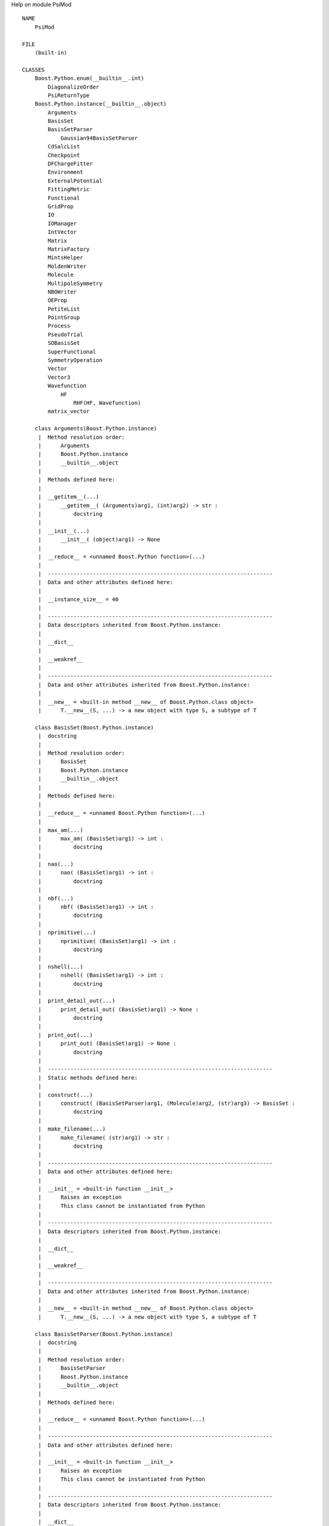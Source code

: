 Help on module PsiMod ::

    NAME
        PsiMod
    
    FILE
        (built-in)
    
    CLASSES
        Boost.Python.enum(__builtin__.int)
            DiagonalizeOrder
            PsiReturnType
        Boost.Python.instance(__builtin__.object)
            Arguments
            BasisSet
            BasisSetParser
                Gaussian94BasisSetParser
            CdSalcList
            Checkpoint
            DFChargeFitter
            Environment
            ExternalPotential
            FittingMetric
            Functional
            GridProp
            IO
            IOManager
            IntVector
            Matrix
            MatrixFactory
            MintsHelper
            MoldenWriter
            Molecule
            MultipoleSymmetry
            NBOWriter
            OEProp
            PetiteList
            PointGroup
            Process
            PseudoTrial
            SOBasisSet
            SuperFunctional
            SymmetryOperation
            Vector
            Vector3
            Wavefunction
                HF
                    RHF(HF, Wavefunction)
            matrix_vector
        
        class Arguments(Boost.Python.instance)
         |  Method resolution order:
         |      Arguments
         |      Boost.Python.instance
         |      __builtin__.object
         |  
         |  Methods defined here:
         |  
         |  __getitem__(...)
         |      __getitem__( (Arguments)arg1, (int)arg2) -> str :
         |          docstring
         |  
         |  __init__(...)
         |      __init__( (object)arg1) -> None
         |  
         |  __reduce__ = <unnamed Boost.Python function>(...)
         |  
         |  ----------------------------------------------------------------------
         |  Data and other attributes defined here:
         |  
         |  __instance_size__ = 40
         |  
         |  ----------------------------------------------------------------------
         |  Data descriptors inherited from Boost.Python.instance:
         |  
         |  __dict__
         |  
         |  __weakref__
         |  
         |  ----------------------------------------------------------------------
         |  Data and other attributes inherited from Boost.Python.instance:
         |  
         |  __new__ = <built-in method __new__ of Boost.Python.class object>
         |      T.__new__(S, ...) -> a new object with type S, a subtype of T
        
        class BasisSet(Boost.Python.instance)
         |  docstring
         |  
         |  Method resolution order:
         |      BasisSet
         |      Boost.Python.instance
         |      __builtin__.object
         |  
         |  Methods defined here:
         |  
         |  __reduce__ = <unnamed Boost.Python function>(...)
         |  
         |  max_am(...)
         |      max_am( (BasisSet)arg1) -> int :
         |          docstring
         |  
         |  nao(...)
         |      nao( (BasisSet)arg1) -> int :
         |          docstring
         |  
         |  nbf(...)
         |      nbf( (BasisSet)arg1) -> int :
         |          docstring
         |  
         |  nprimitive(...)
         |      nprimitive( (BasisSet)arg1) -> int :
         |          docstring
         |  
         |  nshell(...)
         |      nshell( (BasisSet)arg1) -> int :
         |          docstring
         |  
         |  print_detail_out(...)
         |      print_detail_out( (BasisSet)arg1) -> None :
         |          docstring
         |  
         |  print_out(...)
         |      print_out( (BasisSet)arg1) -> None :
         |          docstring
         |  
         |  ----------------------------------------------------------------------
         |  Static methods defined here:
         |  
         |  construct(...)
         |      construct( (BasisSetParser)arg1, (Molecule)arg2, (str)arg3) -> BasisSet :
         |          docstring
         |  
         |  make_filename(...)
         |      make_filename( (str)arg1) -> str :
         |          docstring
         |  
         |  ----------------------------------------------------------------------
         |  Data and other attributes defined here:
         |  
         |  __init__ = <built-in function __init__>
         |      Raises an exception
         |      This class cannot be instantiated from Python
         |  
         |  ----------------------------------------------------------------------
         |  Data descriptors inherited from Boost.Python.instance:
         |  
         |  __dict__
         |  
         |  __weakref__
         |  
         |  ----------------------------------------------------------------------
         |  Data and other attributes inherited from Boost.Python.instance:
         |  
         |  __new__ = <built-in method __new__ of Boost.Python.class object>
         |      T.__new__(S, ...) -> a new object with type S, a subtype of T
        
        class BasisSetParser(Boost.Python.instance)
         |  docstring
         |  
         |  Method resolution order:
         |      BasisSetParser
         |      Boost.Python.instance
         |      __builtin__.object
         |  
         |  Methods defined here:
         |  
         |  __reduce__ = <unnamed Boost.Python function>(...)
         |  
         |  ----------------------------------------------------------------------
         |  Data and other attributes defined here:
         |  
         |  __init__ = <built-in function __init__>
         |      Raises an exception
         |      This class cannot be instantiated from Python
         |  
         |  ----------------------------------------------------------------------
         |  Data descriptors inherited from Boost.Python.instance:
         |  
         |  __dict__
         |  
         |  __weakref__
         |  
         |  ----------------------------------------------------------------------
         |  Data and other attributes inherited from Boost.Python.instance:
         |  
         |  __new__ = <built-in method __new__ of Boost.Python.class object>
         |      T.__new__(S, ...) -> a new object with type S, a subtype of T
        
        class CdSalcList(Boost.Python.instance)
         |  docstring
         |  
         |  Method resolution order:
         |      CdSalcList
         |      Boost.Python.instance
         |      __builtin__.object
         |  
         |  Methods defined here:
         |  
         |  __reduce__ = <unnamed Boost.Python function>(...)
         |  
         |  matrix(...)
         |      matrix( (CdSalcList)arg1) -> Matrix :
         |          docstring
         |  
         |  print_out(...)
         |      print_out( (CdSalcList)arg1) -> None :
         |          docstring
         |  
         |  ----------------------------------------------------------------------
         |  Data and other attributes defined here:
         |  
         |  __init__ = <built-in function __init__>
         |      Raises an exception
         |      This class cannot be instantiated from Python
         |  
         |  ----------------------------------------------------------------------
         |  Data descriptors inherited from Boost.Python.instance:
         |  
         |  __dict__
         |  
         |  __weakref__
         |  
         |  ----------------------------------------------------------------------
         |  Data and other attributes inherited from Boost.Python.instance:
         |  
         |  __new__ = <built-in method __new__ of Boost.Python.class object>
         |      T.__new__(S, ...) -> a new object with type S, a subtype of T
        
        class Checkpoint(Boost.Python.instance)
         |  docstring
         |  
         |  Method resolution order:
         |      Checkpoint
         |      Boost.Python.instance
         |      __builtin__.object
         |  
         |  Methods defined here:
         |  
         |  __init__(...)
         |      __init__( (object)arg1, (IO)arg2, (int)arg3) -> None
         |  
         |  __reduce__ = <unnamed Boost.Python function>(...)
         |  
         |  ----------------------------------------------------------------------
         |  Static methods defined here:
         |  
         |  shared_object(...)
         |      shared_object() -> Checkpoint :
         |          docstring
         |  
         |  ----------------------------------------------------------------------
         |  Data descriptors defined here:
         |  
         |  disp
         |      docstring
         |  
         |  e_t
         |      docstring
         |  
         |  eccsd
         |      docstring
         |  
         |  ecorr
         |      docstring
         |  
         |  efzc
         |      docstring
         |  
         |  emp2
         |      docstring
         |  
         |  enuc
         |      docstring
         |  
         |  eref
         |      docstring
         |  
         |  escf
         |      docstring
         |  
         |  etot
         |      docstring
         |  
         |  label
         |      docstring
         |  
         |  ----------------------------------------------------------------------
         |  Data and other attributes defined here:
         |  
         |  __instance_size__ = 32
         |  
         |  ----------------------------------------------------------------------
         |  Data descriptors inherited from Boost.Python.instance:
         |  
         |  __dict__
         |  
         |  __weakref__
         |  
         |  ----------------------------------------------------------------------
         |  Data and other attributes inherited from Boost.Python.instance:
         |  
         |  __new__ = <built-in method __new__ of Boost.Python.class object>
         |      T.__new__(S, ...) -> a new object with type S, a subtype of T
        
        class DFChargeFitter(Boost.Python.instance)
         |  docstring
         |  
         |  Method resolution order:
         |      DFChargeFitter
         |      Boost.Python.instance
         |      __builtin__.object
         |  
         |  Methods defined here:
         |  
         |  __init__(...)
         |      __init__( (object)arg1) -> None
         |  
         |  __reduce__ = <unnamed Boost.Python function>(...)
         |  
         |  d(...)
         |      d( (DFChargeFitter)arg1) -> Vector :
         |          docstring
         |  
         |  fit(...)
         |      fit( (DFChargeFitter)arg1) -> Vector :
         |          docstring
         |  
         |  setAuxiliary(...)
         |      setAuxiliary( (DFChargeFitter)arg1, (BasisSet)arg2) -> None :
         |          docstring
         |  
         |  setD(...)
         |      setD( (DFChargeFitter)arg1, (Matrix)arg2) -> None :
         |          docstring
         |  
         |  setPrimary(...)
         |      setPrimary( (DFChargeFitter)arg1, (BasisSet)arg2) -> None :
         |          docstring
         |  
         |  ----------------------------------------------------------------------
         |  Data and other attributes defined here:
         |  
         |  __instance_size__ = 32
         |  
         |  ----------------------------------------------------------------------
         |  Data descriptors inherited from Boost.Python.instance:
         |  
         |  __dict__
         |  
         |  __weakref__
         |  
         |  ----------------------------------------------------------------------
         |  Data and other attributes inherited from Boost.Python.instance:
         |  
         |  __new__ = <built-in method __new__ of Boost.Python.class object>
         |      T.__new__(S, ...) -> a new object with type S, a subtype of T
        
        class DiagonalizeOrder(Boost.Python.enum)
         |  docstring
         |  
         |  Method resolution order:
         |      DiagonalizeOrder
         |      Boost.Python.enum
         |      __builtin__.int
         |      __builtin__.object
         |  
         |  Data and other attributes defined here:
         |  
         |  Ascending = PsiMod.DiagonalizeOrder.Ascending
         |  
         |  Descending = PsiMod.DiagonalizeOrder.Descending
         |  
         |  names = {'Ascending': PsiMod.DiagonalizeOrder.Ascending, 'Descending':...
         |  
         |  values = {1: PsiMod.DiagonalizeOrder.Ascending, 3: PsiMod.DiagonalizeO...
         |  
         |  ----------------------------------------------------------------------
         |  Methods inherited from Boost.Python.enum:
         |  
         |  __repr__(...)
         |      x.__repr__() <==> repr(x)
         |  
         |  __str__(...)
         |      x.__str__() <==> str(x)
         |  
         |  ----------------------------------------------------------------------
         |  Data descriptors inherited from Boost.Python.enum:
         |  
         |  name
         |  
         |  ----------------------------------------------------------------------
         |  Methods inherited from __builtin__.int:
         |  
         |  __abs__(...)
         |      x.__abs__() <==> abs(x)
         |  
         |  __add__(...)
         |      x.__add__(y) <==> x+y
         |  
         |  __and__(...)
         |      x.__and__(y) <==> x&y
         |  
         |  __cmp__(...)
         |      x.__cmp__(y) <==> cmp(x,y)
         |  
         |  __coerce__(...)
         |      x.__coerce__(y) <==> coerce(x, y)
         |  
         |  __div__(...)
         |      x.__div__(y) <==> x/y
         |  
         |  __divmod__(...)
         |      x.__divmod__(y) <==> divmod(x, y)
         |  
         |  __float__(...)
         |      x.__float__() <==> float(x)
         |  
         |  __floordiv__(...)
         |      x.__floordiv__(y) <==> x//y
         |  
         |  __format__(...)
         |  
         |  __getattribute__(...)
         |      x.__getattribute__('name') <==> x.name
         |  
         |  __getnewargs__(...)
         |  
         |  __hash__(...)
         |      x.__hash__() <==> hash(x)
         |  
         |  __hex__(...)
         |      x.__hex__() <==> hex(x)
         |  
         |  __index__(...)
         |      x[y:z] <==> x[y.__index__():z.__index__()]
         |  
         |  __int__(...)
         |      x.__int__() <==> int(x)
         |  
         |  __invert__(...)
         |      x.__invert__() <==> ~x
         |  
         |  __long__(...)
         |      x.__long__() <==> long(x)
         |  
         |  __lshift__(...)
         |      x.__lshift__(y) <==> x<<y
         |  
         |  __mod__(...)
         |      x.__mod__(y) <==> x%y
         |  
         |  __mul__(...)
         |      x.__mul__(y) <==> x*y
         |  
         |  __neg__(...)
         |      x.__neg__() <==> -x
         |  
         |  __nonzero__(...)
         |      x.__nonzero__() <==> x != 0
         |  
         |  __oct__(...)
         |      x.__oct__() <==> oct(x)
         |  
         |  __or__(...)
         |      x.__or__(y) <==> x|y
         |  
         |  __pos__(...)
         |      x.__pos__() <==> +x
         |  
         |  __pow__(...)
         |      x.__pow__(y[, z]) <==> pow(x, y[, z])
         |  
         |  __radd__(...)
         |      x.__radd__(y) <==> y+x
         |  
         |  __rand__(...)
         |      x.__rand__(y) <==> y&x
         |  
         |  __rdiv__(...)
         |      x.__rdiv__(y) <==> y/x
         |  
         |  __rdivmod__(...)
         |      x.__rdivmod__(y) <==> divmod(y, x)
         |  
         |  __rfloordiv__(...)
         |      x.__rfloordiv__(y) <==> y//x
         |  
         |  __rlshift__(...)
         |      x.__rlshift__(y) <==> y<<x
         |  
         |  __rmod__(...)
         |      x.__rmod__(y) <==> y%x
         |  
         |  __rmul__(...)
         |      x.__rmul__(y) <==> y*x
         |  
         |  __ror__(...)
         |      x.__ror__(y) <==> y|x
         |  
         |  __rpow__(...)
         |      y.__rpow__(x[, z]) <==> pow(x, y[, z])
         |  
         |  __rrshift__(...)
         |      x.__rrshift__(y) <==> y>>x
         |  
         |  __rshift__(...)
         |      x.__rshift__(y) <==> x>>y
         |  
         |  __rsub__(...)
         |      x.__rsub__(y) <==> y-x
         |  
         |  __rtruediv__(...)
         |      x.__rtruediv__(y) <==> y/x
         |  
         |  __rxor__(...)
         |      x.__rxor__(y) <==> y^x
         |  
         |  __sub__(...)
         |      x.__sub__(y) <==> x-y
         |  
         |  __truediv__(...)
         |      x.__truediv__(y) <==> x/y
         |  
         |  __trunc__(...)
         |      Truncating an Integral returns itself.
         |  
         |  __xor__(...)
         |      x.__xor__(y) <==> x^y
         |  
         |  bit_length(...)
         |      int.bit_length() -> int
         |      
         |      Number of bits necessary to represent self in binary.
         |      >>> bin(37)
         |      '0b100101'
         |      >>> (37).bit_length()
         |      6
         |  
         |  conjugate(...)
         |      Returns self, the complex conjugate of any int.
         |  
         |  ----------------------------------------------------------------------
         |  Data descriptors inherited from __builtin__.int:
         |  
         |  denominator
         |      the denominator of a rational number in lowest terms
         |  
         |  imag
         |      the imaginary part of a complex number
         |  
         |  numerator
         |      the numerator of a rational number in lowest terms
         |  
         |  real
         |      the real part of a complex number
         |  
         |  ----------------------------------------------------------------------
         |  Data and other attributes inherited from __builtin__.int:
         |  
         |  __new__ = <built-in method __new__ of type object>
         |      T.__new__(S, ...) -> a new object with type S, a subtype of T
        
        class Environment(Boost.Python.instance)
         |  Method resolution order:
         |      Environment
         |      Boost.Python.instance
         |      __builtin__.object
         |  
         |  Methods defined here:
         |  
         |  __getitem__(...)
         |      __getitem__( (Environment)arg1, (str)arg2) -> str :
         |          docstring
         |  
         |  __init__(...)
         |      __init__( (object)arg1) -> None
         |  
         |  __reduce__ = <unnamed Boost.Python function>(...)
         |  
         |  ----------------------------------------------------------------------
         |  Data and other attributes defined here:
         |  
         |  __instance_size__ = 352
         |  
         |  ----------------------------------------------------------------------
         |  Data descriptors inherited from Boost.Python.instance:
         |  
         |  __dict__
         |  
         |  __weakref__
         |  
         |  ----------------------------------------------------------------------
         |  Data and other attributes inherited from Boost.Python.instance:
         |  
         |  __new__ = <built-in method __new__ of Boost.Python.class object>
         |      T.__new__(S, ...) -> a new object with type S, a subtype of T
        
        class ExternalPotential(Boost.Python.instance)
         |  docstring
         |  
         |  Method resolution order:
         |      ExternalPotential
         |      Boost.Python.instance
         |      __builtin__.object
         |  
         |  Methods defined here:
         |  
         |  __init__(...)
         |      __init__( (object)arg1) -> None
         |  
         |  __reduce__ = <unnamed Boost.Python function>(...)
         |  
         |  addBasis(...)
         |      addBasis( (ExternalPotential)arg1, (BasisSet)arg2, (Vector)arg3) -> None :
         |          docstring
         |  
         |  addCharge(...)
         |      addCharge( (ExternalPotential)arg1, (float)arg2, (float)arg3, (float)arg4, (float)arg5) -> None :
         |          docstring
         |  
         |  clear(...)
         |      clear( (ExternalPotential)arg1) -> None :
         |          docstring
         |  
         |  computePotentialMatrix(...)
         |      computePotentialMatrix( (ExternalPotential)arg1, (BasisSet)arg2) -> Matrix :
         |          docstring
         |  
         |  print_out(...)
         |      print_out( (ExternalPotential)arg1) -> None :
         |          docstring
         |  
         |  setName(...)
         |      setName( (ExternalPotential)arg1, (str)arg2) -> None :
         |          docstring
         |  
         |  ----------------------------------------------------------------------
         |  Data and other attributes defined here:
         |  
         |  __instance_size__ = 32
         |  
         |  ----------------------------------------------------------------------
         |  Data descriptors inherited from Boost.Python.instance:
         |  
         |  __dict__
         |  
         |  __weakref__
         |  
         |  ----------------------------------------------------------------------
         |  Data and other attributes inherited from Boost.Python.instance:
         |  
         |  __new__ = <built-in method __new__ of Boost.Python.class object>
         |      T.__new__(S, ...) -> a new object with type S, a subtype of T
        
        class FittingMetric(Boost.Python.instance)
         |  docstring
         |  
         |  Method resolution order:
         |      FittingMetric
         |      Boost.Python.instance
         |      __builtin__.object
         |  
         |  Methods defined here:
         |  
         |  __init__(...)
         |      __init__( (object)arg1) -> None
         |  
         |  __reduce__ = <unnamed Boost.Python function>(...)
         |  
         |  form_QR_inverse(...)
         |      form_QR_inverse( (FittingMetric)arg1, (float)arg2) -> None :
         |          docstring
         |  
         |  form_cholesky_inverse(...)
         |      form_cholesky_inverse( (FittingMetric)arg1) -> None :
         |          docstring
         |  
         |  form_eig_inverse(...)
         |      form_eig_inverse( (FittingMetric)arg1, (float)arg2) -> None :
         |          docstring
         |  
         |  form_fitting_metric(...)
         |      form_fitting_metric( (FittingMetric)arg1) -> None :
         |          docstring
         |  
         |  form_full_inverse(...)
         |      form_full_inverse( (FittingMetric)arg1) -> None :
         |          docstring
         |  
         |  get_algorithm(...)
         |      get_algorithm( (FittingMetric)arg1) -> str :
         |          docstring
         |  
         |  get_metric(...)
         |      get_metric( (FittingMetric)arg1) -> Matrix :
         |          docstring
         |  
         |  get_pivots(...)
         |      get_pivots( (FittingMetric)arg1) -> IntVector :
         |          docstring
         |  
         |  get_reverse_pivots(...)
         |      get_reverse_pivots( (FittingMetric)arg1) -> IntVector :
         |          docstring
         |  
         |  is_inverted(...)
         |      is_inverted( (FittingMetric)arg1) -> bool :
         |          docstring
         |  
         |  is_poisson(...)
         |      is_poisson( (FittingMetric)arg1) -> bool :
         |          docstring
         |  
         |  ----------------------------------------------------------------------
         |  Data and other attributes defined here:
         |  
         |  __instance_size__ = 32
         |  
         |  ----------------------------------------------------------------------
         |  Data descriptors inherited from Boost.Python.instance:
         |  
         |  __dict__
         |  
         |  __weakref__
         |  
         |  ----------------------------------------------------------------------
         |  Data and other attributes inherited from Boost.Python.instance:
         |  
         |  __new__ = <built-in method __new__ of Boost.Python.class object>
         |      T.__new__(S, ...) -> a new object with type S, a subtype of T
        
        class Functional(Boost.Python.instance)
         |  docstring
         |  
         |  Method resolution order:
         |      Functional
         |      Boost.Python.instance
         |      __builtin__.object
         |  
         |  Methods defined here:
         |  
         |  __reduce__ = <unnamed Boost.Python function>(...)
         |  
         |  computeRKSFunctional(...)
         |      computeRKSFunctional( (Functional)arg1, (object)arg2) -> None :
         |          docstring
         |  
         |  computeUKSFunctional(...)
         |      computeUKSFunctional( (Functional)arg1, (object)arg2) -> None :
         |          docstring
         |  
         |  get_citation(...)
         |      get_citation( (Functional)arg1) -> str :
         |          docstring
         |  
         |  get_density_cutoff(...)
         |      get_density_cutoff( (Functional)arg1) -> float :
         |          docstring
         |  
         |  get_deriv(...)
         |      get_deriv( (Functional)arg1) -> int :
         |          docstring
         |  
         |  get_description(...)
         |      get_description( (Functional)arg1) -> str :
         |          docstring
         |  
         |  get_name(...)
         |      get_name( (Functional)arg1) -> str :
         |          docstring
         |  
         |  get_npoints(...)
         |      get_npoints( (Functional)arg1) -> int :
         |          docstring
         |  
         |  get_parameters(...)
         |      get_parameters( (Functional)arg1) -> object :
         |          docstring
         |  
         |  get_parameters_string(...)
         |      get_parameters_string( (Functional)arg1) -> str :
         |          docstring
         |  
         |  is_gga(...)
         |      is_gga( (Functional)arg1) -> bool :
         |          docstring
         |  
         |  is_meta(...)
         |      is_meta( (Functional)arg1) -> bool :
         |          docstring
         |  
         |  set_citation(...)
         |      set_citation( (Functional)arg1, (str)arg2) -> None :
         |          docstring
         |  
         |  set_density_cutoff(...)
         |      set_density_cutoff( (Functional)arg1, (float)arg2) -> None :
         |          docstring
         |  
         |  set_deriv(...)
         |      set_deriv( (Functional)arg1, (int)arg2) -> None :
         |          docstring
         |  
         |  set_description(...)
         |      set_description( (Functional)arg1, (str)arg2) -> None :
         |          docstring
         |  
         |  set_name(...)
         |      set_name( (Functional)arg1, (str)arg2) -> None :
         |          docstring
         |  
         |  set_npoints(...)
         |      set_npoints( (Functional)arg1, (int)arg2) -> None :
         |          docstring
         |  
         |  set_parameter(...)
         |      set_parameter( (Functional)arg1, (str)arg2, (float)arg3) -> None :
         |          docstring
         |  
         |  set_parameters(...)
         |      set_parameters( (Functional)arg1, (object)arg2) -> None :
         |          docstring
         |  
         |  ----------------------------------------------------------------------
         |  Static methods defined here:
         |  
         |  available_functionals(...)
         |      available_functionals() -> str :
         |          docstring
         |  
         |  available_names(...)
         |      available_names() -> object :
         |          docstring
         |  
         |  create_functional(...)
         |      create_functional( (str)arg1, (int)arg2, (int)arg3) -> Functional :
         |          docstring
         |  
         |  ----------------------------------------------------------------------
         |  Data and other attributes defined here:
         |  
         |  __init__ = <built-in function __init__>
         |      Raises an exception
         |      This class cannot be instantiated from Python
         |  
         |  ----------------------------------------------------------------------
         |  Data descriptors inherited from Boost.Python.instance:
         |  
         |  __dict__
         |  
         |  __weakref__
         |  
         |  ----------------------------------------------------------------------
         |  Data and other attributes inherited from Boost.Python.instance:
         |  
         |  __new__ = <built-in method __new__ of Boost.Python.class object>
         |      T.__new__(S, ...) -> a new object with type S, a subtype of T
        
        class Gaussian94BasisSetParser(BasisSetParser)
         |  docstring
         |  
         |  Method resolution order:
         |      Gaussian94BasisSetParser
         |      BasisSetParser
         |      Boost.Python.instance
         |      __builtin__.object
         |  
         |  Methods defined here:
         |  
         |  __init__(...)
         |      __init__( (object)arg1) -> None
         |  
         |  __reduce__ = <unnamed Boost.Python function>(...)
         |  
         |  ----------------------------------------------------------------------
         |  Data and other attributes defined here:
         |  
         |  __instance_size__ = 32
         |  
         |  ----------------------------------------------------------------------
         |  Data descriptors inherited from Boost.Python.instance:
         |  
         |  __dict__
         |  
         |  __weakref__
         |  
         |  ----------------------------------------------------------------------
         |  Data and other attributes inherited from Boost.Python.instance:
         |  
         |  __new__ = <built-in method __new__ of Boost.Python.class object>
         |      T.__new__(S, ...) -> a new object with type S, a subtype of T
        
        class GridProp(Boost.Python.instance)
         |  docstring
         |  
         |  Method resolution order:
         |      GridProp
         |      Boost.Python.instance
         |      __builtin__.object
         |  
         |  Methods defined here:
         |  
         |  __init__(...)
         |      __init__( (object)arg1) -> None
         |  
         |  __reduce__ = <unnamed Boost.Python function>(...)
         |  
         |  add(...)
         |      add( (GridProp)arg1, (str)arg2) -> None :
         |          docstring
         |  
         |  add_alpha_mo(...)
         |      add_alpha_mo( (GridProp)arg1, (int)arg2, (int)arg3) -> None :
         |          docstring
         |  
         |  add_basis_fun(...)
         |      add_basis_fun( (GridProp)arg1, (int)arg2, (int)arg3) -> None :
         |          docstring
         |  
         |  add_beta_mo(...)
         |      add_beta_mo( (GridProp)arg1, (int)arg2, (int)arg3) -> None :
         |          docstring
         |  
         |  build_grid_overages(...)
         |      build_grid_overages( (GridProp)arg1, (float)arg2) -> None :
         |          docstring
         |  
         |  compute(...)
         |      compute( (GridProp)arg1) -> None :
         |          docstring
         |  
         |  get_l(...)
         |      get_l( (GridProp)arg1, (int)arg2) -> float :
         |          docstring
         |  
         |  get_n(...)
         |      get_n( (GridProp)arg1, (int)arg2) -> int :
         |          docstring
         |  
         |  get_o(...)
         |      get_o( (GridProp)arg1, (int)arg2) -> float :
         |          docstring
         |  
         |  set_caxis(...)
         |      set_caxis( (GridProp)arg1, (float)arg2, (float)arg3) -> None :
         |          docstring
         |  
         |  set_filename(...)
         |      set_filename( (GridProp)arg1, (str)arg2) -> None :
         |          docstring
         |  
         |  set_format(...)
         |      set_format( (GridProp)arg1, (str)arg2) -> None :
         |          docstring
         |  
         |  set_l(...)
         |      set_l( (GridProp)arg1, (float)arg2, (float)arg3, (float)arg4) -> None :
         |          docstring
         |  
         |  set_n(...)
         |      set_n( (GridProp)arg1, (int)arg2, (int)arg3, (int)arg4) -> None :
         |          docstring
         |  
         |  set_o(...)
         |      set_o( (GridProp)arg1, (float)arg2, (float)arg3, (float)arg4) -> None :
         |          docstring
         |  
         |  ----------------------------------------------------------------------
         |  Data and other attributes defined here:
         |  
         |  __instance_size__ = 32
         |  
         |  ----------------------------------------------------------------------
         |  Data descriptors inherited from Boost.Python.instance:
         |  
         |  __dict__
         |  
         |  __weakref__
         |  
         |  ----------------------------------------------------------------------
         |  Data and other attributes inherited from Boost.Python.instance:
         |  
         |  __new__ = <built-in method __new__ of Boost.Python.class object>
         |      T.__new__(S, ...) -> a new object with type S, a subtype of T
        
        class HF(Wavefunction)
         |  docstring
         |  
         |  Method resolution order:
         |      HF
         |      Wavefunction
         |      Boost.Python.instance
         |      __builtin__.object
         |  
         |  Methods defined here:
         |  
         |  __reduce__ = <unnamed Boost.Python function>(...)
         |  
         |  ----------------------------------------------------------------------
         |  Data and other attributes defined here:
         |  
         |  __init__ = <built-in function __init__>
         |      Raises an exception
         |      This class cannot be instantiated from Python
         |  
         |  ----------------------------------------------------------------------
         |  Methods inherited from Wavefunction:
         |  
         |  Ca(...)
         |      Ca( (Wavefunction)arg1) -> Matrix :
         |          docstring
         |  
         |  Cb(...)
         |      Cb( (Wavefunction)arg1) -> Matrix :
         |          docstring
         |  
         |  Da(...)
         |      Da( (Wavefunction)arg1) -> Matrix :
         |          docstring
         |  
         |  Db(...)
         |      Db( (Wavefunction)arg1) -> Matrix :
         |          docstring
         |  
         |  Fa(...)
         |      Fa( (Wavefunction)arg1) -> Matrix :
         |          docstring
         |  
         |  Fb(...)
         |      Fb( (Wavefunction)arg1) -> Matrix :
         |          docstring
         |  
         |  add_postiteration_callback(...)
         |      add_postiteration_callback( (Wavefunction)arg1, (object)arg2) -> None :
         |          docstring
         |  
         |  add_preiteration_callback(...)
         |      add_preiteration_callback( (Wavefunction)arg1, (object)arg2) -> None :
         |          docstring
         |  
         |  basisset(...)
         |      basisset( (Wavefunction)arg1) -> BasisSet :
         |          docstring
         |  
         |  energy(...)
         |      energy( (Wavefunction)arg1) -> float :
         |          docstring
         |  
         |  epsilon_a(...)
         |      epsilon_a( (Wavefunction)arg1) -> Vector :
         |          docstring
         |  
         |  epsilon_b(...)
         |      epsilon_b( (Wavefunction)arg1) -> Vector :
         |          docstring
         |  
         |  frequencies(...)
         |      frequencies( (Wavefunction)arg1) -> Vector :
         |          docstring
         |  
         |  gradient(...)
         |      gradient( (Wavefunction)arg1) -> Matrix :
         |          docstring
         |  
         |  nirrep(...)
         |      nirrep( (Wavefunction)arg1) -> int :
         |          docstring
         |  
         |  nmo(...)
         |      nmo( (Wavefunction)arg1) -> int :
         |          docstring
         |  
         |  nso(...)
         |      nso( (Wavefunction)arg1) -> int :
         |          docstring
         |  
         |  sobasisset(...)
         |      sobasisset( (Wavefunction)arg1) -> SOBasisSet :
         |          docstring
         |  
         |  ----------------------------------------------------------------------
         |  Data descriptors inherited from Boost.Python.instance:
         |  
         |  __dict__
         |  
         |  __weakref__
         |  
         |  ----------------------------------------------------------------------
         |  Data and other attributes inherited from Boost.Python.instance:
         |  
         |  __new__ = <built-in method __new__ of Boost.Python.class object>
         |      T.__new__(S, ...) -> a new object with type S, a subtype of T
        
        class IO(Boost.Python.instance)
         |  docstring
         |  
         |  Method resolution order:
         |      IO
         |      Boost.Python.instance
         |      __builtin__.object
         |  
         |  Methods defined here:
         |  
         |  __init__(...)
         |      __init__( (object)arg1) -> None
         |  
         |  __reduce__ = <unnamed Boost.Python function>(...)
         |  
         |  close(...)
         |      close( (IO)arg1, (int)arg2, (int)arg3) -> None :
         |          docstring
         |  
         |  open(...)
         |      open( (IO)arg1, (int)arg2, (int)arg3) -> None :
         |          docstring
         |  
         |  open_check(...)
         |      open_check( (IO)arg1, (int)arg2) -> int :
         |          docstring
         |  
         |  rehash(...)
         |      rehash( (IO)arg1, (int)arg2) -> None :
         |          docstring
         |  
         |  state(...)
         |      state( (IO)arg1) -> int :
         |          docstring
         |  
         |  tocclean(...)
         |      tocclean( (IO)arg1, (int)arg2, (str)arg3) -> None :
         |          docstring
         |  
         |  tocprint(...)
         |      tocprint( (IO)arg1, (int)arg2) -> None :
         |          docstring
         |  
         |  tocwrite(...)
         |      tocwrite( (IO)arg1, (int)arg2) -> None :
         |          docstring
         |  
         |  ----------------------------------------------------------------------
         |  Static methods defined here:
         |  
         |  change_file_namespace(...)
         |      change_file_namespace( (int)arg1, (str)arg2, (str)arg3) -> None :
         |          docstring
         |  
         |  get_default_namespace(...)
         |      get_default_namespace() -> str :
         |          docstring
         |  
         |  set_default_namespace(...)
         |      set_default_namespace( (str)arg1) -> None :
         |          docstring
         |  
         |  shared_object(...)
         |      shared_object() -> IO
         |  
         |  ----------------------------------------------------------------------
         |  Data and other attributes defined here:
         |  
         |  __instance_size__ = 32
         |  
         |  ----------------------------------------------------------------------
         |  Data descriptors inherited from Boost.Python.instance:
         |  
         |  __dict__
         |  
         |  __weakref__
         |  
         |  ----------------------------------------------------------------------
         |  Data and other attributes inherited from Boost.Python.instance:
         |  
         |  __new__ = <built-in method __new__ of Boost.Python.class object>
         |      T.__new__(S, ...) -> a new object with type S, a subtype of T
        
        class IOManager(Boost.Python.instance)
         |  docstring
         |  
         |  Method resolution order:
         |      IOManager
         |      Boost.Python.instance
         |      __builtin__.object
         |  
         |  Methods defined here:
         |  
         |  __init__(...)
         |      __init__( (object)arg1) -> None
         |  
         |  __reduce__ = <unnamed Boost.Python function>(...)
         |  
         |  crashclean(...)
         |      crashclean( (IOManager)arg1) -> None :
         |          docstring
         |  
         |  get_default_path(...)
         |      get_default_path( (IOManager)arg1) -> str :
         |          docstring
         |  
         |  get_file_path(...)
         |      get_file_path( (IOManager)arg1, (int)arg2) -> str :
         |          docstring
         |  
         |  mark_file_for_retention(...)
         |      mark_file_for_retention( (IOManager)arg1, (str)arg2, (bool)arg3) -> None :
         |          docstring
         |  
         |  print_out(...)
         |      print_out( (IOManager)arg1) -> None :
         |          docstring
         |  
         |  psiclean(...)
         |      psiclean( (IOManager)arg1) -> None :
         |          docstring
         |  
         |  set_default_path(...)
         |      set_default_path( (IOManager)arg1, (str)arg2) -> None :
         |          docstring
         |  
         |  set_specific_path(...)
         |      set_specific_path( (IOManager)arg1, (int)arg2, (str)arg3) -> None :
         |          docstring
         |  
         |  set_specific_retention(...)
         |      set_specific_retention( (IOManager)arg1, (int)arg2, (bool)arg3) -> None :
         |          docstring
         |  
         |  write_scratch_file(...)
         |      write_scratch_file( (IOManager)arg1, (str)arg2, (str)arg3) -> None :
         |          docstring
         |  
         |  ----------------------------------------------------------------------
         |  Static methods defined here:
         |  
         |  shared_object(...)
         |      shared_object() -> IOManager :
         |          docstring
         |  
         |  ----------------------------------------------------------------------
         |  Data and other attributes defined here:
         |  
         |  __instance_size__ = 32
         |  
         |  ----------------------------------------------------------------------
         |  Data descriptors inherited from Boost.Python.instance:
         |  
         |  __dict__
         |  
         |  __weakref__
         |  
         |  ----------------------------------------------------------------------
         |  Data and other attributes inherited from Boost.Python.instance:
         |  
         |  __new__ = <built-in method __new__ of Boost.Python.class object>
         |      T.__new__(S, ...) -> a new object with type S, a subtype of T
        
        class IntVector(Boost.Python.instance)
         |  docstring
         |  
         |  Method resolution order:
         |      IntVector
         |      Boost.Python.instance
         |      __builtin__.object
         |  
         |  Methods defined here:
         |  
         |  __init__(...)
         |      __init__( (object)arg1) -> None
         |      
         |      __init__( (object)arg1, (int)arg2) -> None
         |  
         |  __reduce__ = <unnamed Boost.Python function>(...)
         |  
         |  dim(...)
         |      dim( (IntVector)arg1, (int)arg2) -> int :
         |          docstring
         |  
         |  get(...)
         |      get( (IntVector)arg1, (int)arg2, (int)arg3) -> int :
         |          docstring
         |  
         |  nirrep(...)
         |      nirrep( (IntVector)arg1) -> int :
         |          docstring
         |  
         |  print_out(...)
         |      print_out( (IntVector)arg1) -> None :
         |          docstring
         |  
         |  set(...)
         |      set( (IntVector)arg1, (int)arg2, (int)arg3, (int)arg4) -> None :
         |          docstring
         |  
         |  ----------------------------------------------------------------------
         |  Data and other attributes defined here:
         |  
         |  __instance_size__ = 32
         |  
         |  ----------------------------------------------------------------------
         |  Data descriptors inherited from Boost.Python.instance:
         |  
         |  __dict__
         |  
         |  __weakref__
         |  
         |  ----------------------------------------------------------------------
         |  Data and other attributes inherited from Boost.Python.instance:
         |  
         |  __new__ = <built-in method __new__ of Boost.Python.class object>
         |      T.__new__(S, ...) -> a new object with type S, a subtype of T
        
        class Matrix(Boost.Python.instance)
         |  docstring
         |  
         |  Method resolution order:
         |      Matrix
         |      Boost.Python.instance
         |      __builtin__.object
         |  
         |  Methods defined here:
         |  
         |  __getitem__(...)
         |      __getitem__( (Matrix)arg1, (tuple)arg2) -> float :
         |          docstring
         |  
         |  __init__(...)
         |      __init__( (object)arg1) -> None
         |      
         |      __init__( (object)arg1, (int)arg2, (int)arg3) -> None
         |  
         |  __reduce__ = <unnamed Boost.Python function>(...)
         |  
         |  __setitem__(...)
         |      __setitem__( (Matrix)arg1, (tuple)arg2, (float)arg3) -> None :
         |          docstring
         |  
         |  accumulate_product(...)
         |      accumulate_product( (Matrix)arg1, (Matrix)arg2, (Matrix)arg3) -> None :
         |          docstring
         |  
         |  add(...)
         |      add( (Matrix)arg1, (Matrix)arg2) -> None :
         |          docstring
         |  
         |  back_transform(...)
         |      back_transform( (Matrix)arg1, (Matrix)arg2, (Matrix)arg3) -> None :
         |          docstring
         |  
         |  cholesky_factorize(...)
         |      cholesky_factorize( (Matrix)arg1) -> None :
         |          docstring
         |  
         |  cols(...)
         |      cols( (Matrix)arg1, (int)arg2) -> int :
         |          docstring
         |  
         |  copy_lower_to_upper(...)
         |      copy_lower_to_upper( (Matrix)arg1) -> None :
         |          docstring
         |  
         |  copy_upper_to_lower(...)
         |      copy_upper_to_lower( (Matrix)arg1) -> None :
         |          docstring
         |  
         |  diagonalize(...)
         |      diagonalize( (Matrix)arg1, (Matrix)arg2, (Vector)arg3, (DiagonalizeOrder)arg4) -> None :
         |          docstring
         |  
         |  exp(...)
         |      exp( (Matrix)arg1) -> None :
         |          docstring
         |  
         |  gemm(...)
         |      gemm( (Matrix)arg1, (bool)arg2, (bool)arg3, (float)arg4, (Matrix)arg5, (Matrix)arg6, (float)arg7) -> None :
         |          docstring
         |  
         |  get(...)
         |      get( (Matrix)arg1, (int)arg2, (int)arg3 [, (int)arg4]) -> float :
         |          docstring
         |  
         |  identity(...)
         |      identity( (Matrix)arg1) -> None :
         |          docstring
         |  
         |  invert(...)
         |      invert( (Matrix)arg1) -> None :
         |          docstring
         |  
         |  load(...)
         |      load( (Matrix)arg1, (str)arg2) -> None :
         |          docstring
         |  
         |  name(...)
         |      name( (Matrix)arg1) -> str :
         |          docstring
         |  
         |  nirrep(...)
         |      nirrep( (Matrix)arg1) -> int :
         |          docstring
         |  
         |  partial_cholesky_factorize(...)
         |      partial_cholesky_factorize( (Matrix)arg1, (float)arg2, (bool)arg3) -> Matrix :
         |          docstring
         |  
         |  power(...)
         |      power( (Matrix)arg1, (float)arg2, (float)arg3) -> None :
         |          docstring
         |  
         |  print_out(...)
         |      print_out( (Matrix)arg1) -> None :
         |          docstring
         |  
         |  project_out(...)
         |      project_out( (Matrix)arg1, (Matrix)arg2) -> None :
         |          docstring
         |  
         |  remove_symmetry(...)
         |      remove_symmetry( (Matrix)arg1, (Matrix)arg2, (Matrix)arg3) -> None :
         |          docstring
         |  
         |  rms(...)
         |      rms( (Matrix)arg1) -> float :
         |          docstring
         |  
         |  rows(...)
         |      rows( (Matrix)arg1, (int)arg2) -> int :
         |          docstring
         |  
         |  save(...)
         |      save( (Matrix)arg1, (str)arg2, (bool)arg3, (bool)arg4, (bool)arg5) -> None :
         |          docstring
         |  
         |  scale(...)
         |      scale( (Matrix)arg1, (float)arg2) -> None :
         |          docstring
         |  
         |  scale_column(...)
         |      scale_column( (Matrix)arg1, (int)arg2, (int)arg3, (float)arg4) -> None :
         |          docstring
         |  
         |  scale_row(...)
         |      scale_row( (Matrix)arg1, (int)arg2, (int)arg3, (float)arg4) -> None :
         |          docstring
         |  
         |  set(...)
         |      set( (Matrix)arg1, (int)arg2, (int)arg3, (float)arg4) -> None :
         |          docstring
         |      
         |      set( (Matrix)arg1, (int)arg2, (int)arg3, (int)arg4, (float)arg5) -> None :
         |          docstring
         |      
         |      set( (Matrix)arg1, (list)arg2) -> None :
         |          docstring
         |  
         |  set_name(...)
         |      set_name( (Matrix)arg1, (str)arg2) -> None :
         |          docstring
         |  
         |  subtract(...)
         |      subtract( (Matrix)arg1, (Matrix)arg2) -> None :
         |          docstring
         |  
         |  sum_of_squares(...)
         |      sum_of_squares( (Matrix)arg1) -> float :
         |          docstring
         |  
         |  symmetry(...)
         |      symmetry( (Matrix)arg1) -> int :
         |          docstring
         |  
         |  trace(...)
         |      trace( (Matrix)arg1) -> float :
         |          docstring
         |  
         |  transform(...)
         |      transform( (Matrix)arg1, (Matrix)arg2) -> None :
         |          docstring
         |      
         |      transform( (Matrix)arg1, (Matrix)arg2 [, (Matrix)arg3]) -> None :
         |          docstring
         |  
         |  vector_dot(...)
         |      vector_dot( (Matrix)arg1, (Matrix)arg2) -> float :
         |          docstring
         |  
         |  zero(...)
         |      zero( (Matrix)arg1) -> None :
         |          docstring
         |  
         |  zero_diagonal(...)
         |      zero_diagonal( (Matrix)arg1) -> None :
         |          docstring
         |  
         |  zero_lower(...)
         |      zero_lower( (Matrix)arg1) -> None :
         |          docstring
         |  
         |  zero_upper(...)
         |      zero_upper( (Matrix)arg1) -> None :
         |          docstring
         |  
         |  ----------------------------------------------------------------------
         |  Data and other attributes defined here:
         |  
         |  __instance_size__ = 32
         |  
         |  ----------------------------------------------------------------------
         |  Data descriptors inherited from Boost.Python.instance:
         |  
         |  __dict__
         |  
         |  __weakref__
         |  
         |  ----------------------------------------------------------------------
         |  Data and other attributes inherited from Boost.Python.instance:
         |  
         |  __new__ = <built-in method __new__ of Boost.Python.class object>
         |      T.__new__(S, ...) -> a new object with type S, a subtype of T
        
        class MatrixFactory(Boost.Python.instance)
         |  docstring
         |  
         |  Method resolution order:
         |      MatrixFactory
         |      Boost.Python.instance
         |      __builtin__.object
         |  
         |  Methods defined here:
         |  
         |  __init__(...)
         |      __init__( (object)arg1) -> None
         |  
         |  __reduce__ = <unnamed Boost.Python function>(...)
         |  
         |  create_matrix(...)
         |      create_matrix( (MatrixFactory)arg1) -> Matrix :
         |          docstring
         |      
         |      create_matrix( (MatrixFactory)arg1, (str)arg2) -> Matrix :
         |          docstring
         |  
         |  ----------------------------------------------------------------------
         |  Static methods defined here:
         |  
         |  shared_object(...)
         |      shared_object() -> MatrixFactory :
         |          docstring
         |  
         |  ----------------------------------------------------------------------
         |  Data and other attributes defined here:
         |  
         |  __instance_size__ = 32
         |  
         |  ----------------------------------------------------------------------
         |  Data descriptors inherited from Boost.Python.instance:
         |  
         |  __dict__
         |  
         |  __weakref__
         |  
         |  ----------------------------------------------------------------------
         |  Data and other attributes inherited from Boost.Python.instance:
         |  
         |  __new__ = <built-in method __new__ of Boost.Python.class object>
         |      T.__new__(S, ...) -> a new object with type S, a subtype of T
        
        class MintsHelper(Boost.Python.instance)
         |  docstring
         |  
         |  Method resolution order:
         |      MintsHelper
         |      Boost.Python.instance
         |      __builtin__.object
         |  
         |  Methods defined here:
         |  
         |  __init__(...)
         |      __init__( (object)arg1) -> None
         |  
         |  __reduce__ = <unnamed Boost.Python function>(...)
         |  
         |  ao_angular_momentum(...)
         |      ao_angular_momentum( (MintsHelper)arg1) -> matrix_vector :
         |          docstring
         |  
         |  ao_erf_eri(...)
         |      ao_erf_eri( (MintsHelper)arg1, (float)arg2) -> Matrix :
         |          docstring
         |  
         |  ao_eri(...)
         |      ao_eri( (MintsHelper)arg1) -> Matrix :
         |          docstring
         |  
         |  ao_kinetic(...)
         |      ao_kinetic( (MintsHelper)arg1) -> Matrix :
         |          docstring
         |  
         |  ao_nabla(...)
         |      ao_nabla( (MintsHelper)arg1) -> matrix_vector :
         |          docstring
         |  
         |  ao_overlap(...)
         |      ao_overlap( (MintsHelper)arg1) -> Matrix :
         |          docstring
         |  
         |  ao_potential(...)
         |      ao_potential( (MintsHelper)arg1) -> Matrix :
         |          docstring
         |  
         |  basisset(...)
         |      basisset( (MintsHelper)arg1) -> BasisSet :
         |          docstring
         |  
         |  cdsalcs(...)
         |      cdsalcs( (MintsHelper)arg1, (int)arg2, (bool)arg3, (bool)arg4) -> CdSalcList :
         |          docstring
         |  
         |  factory(...)
         |      factory( (MintsHelper)arg1) -> MatrixFactory :
         |          docstring
         |  
         |  integrals(...)
         |      integrals( (MintsHelper)arg1) -> None :
         |          docstring
         |  
         |  one_electron_integrals(...)
         |      one_electron_integrals( (MintsHelper)arg1) -> None :
         |          docstring
         |      
         |      one_electron_integrals( (MintsHelper)arg1) -> None :
         |          docstring
         |  
         |  petite_list(...)
         |      petite_list( (MintsHelper)arg1) -> PetiteList :
         |          docstring
         |  
         |  play(...)
         |      play( (MintsHelper)arg1) -> None :
         |          docstring
         |  
         |  so_angular_momentum(...)
         |      so_angular_momentum( (MintsHelper)arg1) -> matrix_vector :
         |          docstring
         |  
         |  so_dipole(...)
         |      so_dipole( (MintsHelper)arg1) -> matrix_vector :
         |          docstring
         |  
         |  so_kinetic(...)
         |      so_kinetic( (MintsHelper)arg1) -> Matrix :
         |          docstring
         |  
         |  so_nabla(...)
         |      so_nabla( (MintsHelper)arg1) -> matrix_vector :
         |          docstring
         |  
         |  so_overlap(...)
         |      so_overlap( (MintsHelper)arg1) -> Matrix :
         |          docstring
         |  
         |  so_potential(...)
         |      so_potential( (MintsHelper)arg1) -> Matrix :
         |          docstring
         |  
         |  so_quadrupole(...)
         |      so_quadrupole( (MintsHelper)arg1) -> matrix_vector :
         |          docstring
         |  
         |  so_traceless_quadrupole(...)
         |      so_traceless_quadrupole( (MintsHelper)arg1) -> matrix_vector :
         |          docstring
         |  
         |  sobasisset(...)
         |      sobasisset( (MintsHelper)arg1) -> SOBasisSet :
         |          docstring
         |  
         |  ----------------------------------------------------------------------
         |  Data and other attributes defined here:
         |  
         |  __instance_size__ = 32
         |  
         |  ----------------------------------------------------------------------
         |  Data descriptors inherited from Boost.Python.instance:
         |  
         |  __dict__
         |  
         |  __weakref__
         |  
         |  ----------------------------------------------------------------------
         |  Data and other attributes inherited from Boost.Python.instance:
         |  
         |  __new__ = <built-in method __new__ of Boost.Python.class object>
         |      T.__new__(S, ...) -> a new object with type S, a subtype of T
        
        class MoldenWriter(Boost.Python.instance)
         |  docstring
         |  
         |  Method resolution order:
         |      MoldenWriter
         |      Boost.Python.instance
         |      __builtin__.object
         |  
         |  Methods defined here:
         |  
         |  __init__(...)
         |      __init__( (object)arg1, (Wavefunction)arg2) -> None
         |  
         |  __reduce__ = <unnamed Boost.Python function>(...)
         |  
         |  write(...)
         |      write( (MoldenWriter)arg1, (str)arg2) -> None :
         |          docstring
         |  
         |  ----------------------------------------------------------------------
         |  Data descriptors inherited from Boost.Python.instance:
         |  
         |  __dict__
         |  
         |  __weakref__
         |  
         |  ----------------------------------------------------------------------
         |  Data and other attributes inherited from Boost.Python.instance:
         |  
         |  __new__ = <built-in method __new__ of Boost.Python.class object>
         |      T.__new__(S, ...) -> a new object with type S, a subtype of T
        
        class Molecule(Boost.Python.instance)
         |  docstring
         |  
         |  Method resolution order:
         |      Molecule
         |      Boost.Python.instance
         |      __builtin__.object
         |  
         |  Methods defined here:
         |  
         |  Z(...)
         |      Z( (Molecule)arg1, (int)arg2) -> float :
         |          docstring
         |  
         |  __init__(...)
         |      __init__( (object)arg1) -> None
         |  
         |  __reduce__ = <unnamed Boost.Python function>(...)
         |  
         |  activate_all_fragments(...)
         |      activate_all_fragments( (Molecule)arg1) -> None :
         |          docstring
         |  
         |  add_atom(...)
         |      add_atom( (Molecule)arg1, (int)arg2, (float)arg3, (float)arg4, (float)arg5, (str)arg6, (float)arg7, (float)arg8, (int)arg9) -> None :
         |          docstring
         |  
         |  atom_at_position(...)
         |      atom_at_position( (Molecule)arg1, (float)arg2, (float)arg3) -> int :
         |          docstring
         |  
         |  center_of_mass(...)
         |      center_of_mass( (Molecule)arg1) -> Vector3 :
         |          docstring
         |  
         |  charge(...)
         |      charge( (Molecule)arg1, (int)arg2) -> float :
         |          docstring
         |  
         |  deactivate_all_fragments(...)
         |      deactivate_all_fragments( (Molecule)arg1) -> None :
         |          docstring
         |  
         |  extract_subsets(...)
         |      extract_subsets( (Molecule)arg1, (list)arg2, (list)arg3) -> Molecule :
         |          docstring
         |      
         |      extract_subsets( (Molecule)arg1, (list)arg2, (int)arg3) -> Molecule :
         |          docstring
         |      
         |      extract_subsets( (Molecule)arg1, (int)arg2, (list)arg3) -> Molecule :
         |          docstring
         |      
         |      extract_subsets( (Molecule)arg1, (int)arg2, (int)arg3) -> Molecule :
         |          docstring
         |      
         |      extract_subsets( (Molecule)arg1, (list)arg2) -> Molecule :
         |          docstring
         |      
         |      extract_subsets( (Molecule)arg1, (int)arg2) -> Molecule :
         |          docstring
         |  
         |  find_point_group(...)
         |      find_point_group( (Molecule)arg1, (float)arg2) -> PointGroup :
         |          docstring
         |  
         |  fix_orientation(...)
         |      fix_orientation( (Molecule)arg1, (bool)arg2) -> None :
         |          docstring
         |  
         |  form_symmetry_information(...)
         |      form_symmetry_information( (Molecule)arg1, (float)arg2) -> None :
         |          docstring
         |  
         |  get_variable(...)
         |      get_variable( (Molecule)arg1, (str)arg2) -> float :
         |          docstring
         |  
         |  init_with_checkpoint(...)
         |      init_with_checkpoint( (Molecule)arg1, (Checkpoint)arg2) -> None :
         |          docstring
         |  
         |  init_with_io(...)
         |      init_with_io( (Molecule)arg1, (IO)arg2) -> None :
         |          docstring
         |  
         |  is_variable(...)
         |      is_variable( (Molecule)arg1, (str)arg2) -> bool :
         |          docstring
         |  
         |  label(...)
         |      label( (Molecule)arg1, (int)arg2) -> str :
         |          docstring
         |  
         |  mass(...)
         |      mass( (Molecule)arg1, (int)arg2) -> float :
         |          docstring
         |  
         |  molecular_charge(...)
         |      molecular_charge( (Molecule)arg1) -> int :
         |          docstring
         |  
         |  move_to_com(...)
         |      move_to_com( (Molecule)arg1) -> None :
         |          docstring
         |  
         |  multiplicity(...)
         |      multiplicity( (Molecule)arg1) -> int :
         |          docstring
         |  
         |  name(...)
         |      name( (Molecule)arg1) -> str :
         |          docstring
         |  
         |  natom(...)
         |      natom( (Molecule)arg1) -> int :
         |          docstring
         |  
         |  nfragments(...)
         |      nfragments( (Molecule)arg1) -> int :
         |          docstring
         |  
         |  nuclear_repulsion_energy(...)
         |      nuclear_repulsion_energy( (Molecule)arg1) -> float :
         |          docstring
         |  
         |  point_group(...)
         |      point_group( (Molecule)arg1) -> PointGroup :
         |          docstring
         |  
         |  print_in_input_format(...)
         |      print_in_input_format( (Molecule)arg1) -> None :
         |          docstring
         |  
         |  print_out(...)
         |      print_out( (Molecule)arg1) -> None :
         |          docstring
         |      
         |      print_out( (Molecule)arg1) -> None :
         |          docstring
         |  
         |  print_out_in_bohr(...)
         |      print_out_in_bohr( (Molecule)arg1) -> None :
         |          docstring
         |  
         |  reinterpret_coordentry(...)
         |      reinterpret_coordentry( (Molecule)arg1, (bool)arg2) -> None :
         |          docstring
         |  
         |  reset_point_group(...)
         |      reset_point_group( (Molecule)arg1, (str)arg2) -> None :
         |          docstring
         |  
         |  save_string_xyz(...)
         |      save_string_xyz( (Molecule)arg1) -> str :
         |          docstring
         |  
         |  save_to_checkpoint(...)
         |      save_to_checkpoint( (Molecule)arg1, (Checkpoint)arg2, (str)arg3) -> None :
         |          docstring
         |  
         |  save_xyz(...)
         |      save_xyz( (Molecule)arg1, (str)arg2) -> None :
         |          docstring
         |  
         |  schoenflies_symbol(...)
         |      schoenflies_symbol( (Molecule)arg1) -> str :
         |          docstring
         |  
         |  set_active_fragment(...)
         |      set_active_fragment( (Molecule)arg1, (int)arg2) -> None :
         |          docstring
         |  
         |  set_active_fragments(...)
         |      set_active_fragments( (Molecule)arg1, (list)arg2) -> None :
         |          docstring
         |  
         |  set_basis_all_atoms(...)
         |      set_basis_all_atoms( (Molecule)arg1, (str)arg2, (str)arg3) -> None :
         |          docstring
         |  
         |  set_basis_by_label(...)
         |      set_basis_by_label( (Molecule)arg1, (str)arg2, (str)arg3, (str)arg4) -> None :
         |          docstring
         |  
         |  set_basis_by_number(...)
         |      set_basis_by_number( (Molecule)arg1, (int)arg2, (str)arg3, (str)arg4) -> None :
         |          docstring
         |  
         |  set_basis_by_symbol(...)
         |      set_basis_by_symbol( (Molecule)arg1, (str)arg2, (str)arg3, (str)arg4) -> None :
         |          docstring
         |  
         |  set_geometry(...)
         |      set_geometry( (Molecule)arg1, (Matrix)arg2) -> None :
         |          docstring
         |  
         |  set_ghost_fragment(...)
         |      set_ghost_fragment( (Molecule)arg1, (int)arg2) -> None :
         |          docstring
         |  
         |  set_ghost_fragments(...)
         |      set_ghost_fragments( (Molecule)arg1, (list)arg2) -> None :
         |          docstring
         |  
         |  set_molecular_charge(...)
         |      set_molecular_charge( (Molecule)arg1, (int)arg2) -> None :
         |          docstring
         |  
         |  set_multiplicity(...)
         |      set_multiplicity( (Molecule)arg1, (int)arg2) -> None :
         |          docstring
         |  
         |  set_name(...)
         |      set_name( (Molecule)arg1, (str)arg2) -> None :
         |          docstring
         |  
         |  set_point_group(...)
         |      set_point_group( (Molecule)arg1, (PointGroup)arg2) -> None :
         |          docstring
         |  
         |  set_variable(...)
         |      set_variable( (Molecule)arg1, (str)arg2, (float)arg3) -> None :
         |          docstring
         |  
         |  symbol(...)
         |      symbol( (Molecule)arg1, (int)arg2) -> str :
         |          docstring
         |  
         |  translate(...)
         |      translate( (Molecule)arg1, (Vector3)arg2) -> None :
         |          docstring
         |  
         |  update_geometry(...)
         |      update_geometry( (Molecule)arg1) -> None :
         |          docstring
         |      
         |      update_geometry( (Molecule)arg1) -> None :
         |          docstring
         |  
         |  x(...)
         |      x( (Molecule)arg1, (int)arg2) -> float :
         |          docstring
         |  
         |  y(...)
         |      y( (Molecule)arg1, (int)arg2) -> float :
         |          docstring
         |  
         |  z(...)
         |      z( (Molecule)arg1, (int)arg2) -> float :
         |          docstring
         |  
         |  ----------------------------------------------------------------------
         |  Static methods defined here:
         |  
         |  create_molecule_from_string(...)
         |      create_molecule_from_string( (str)arg1) -> Molecule :
         |          docstring
         |  
         |  ----------------------------------------------------------------------
         |  Data and other attributes defined here:
         |  
         |  __instance_size__ = 32
         |  
         |  ----------------------------------------------------------------------
         |  Data descriptors inherited from Boost.Python.instance:
         |  
         |  __dict__
         |  
         |  __weakref__
         |  
         |  ----------------------------------------------------------------------
         |  Data and other attributes inherited from Boost.Python.instance:
         |  
         |  __new__ = <built-in method __new__ of Boost.Python.class object>
         |      T.__new__(S, ...) -> a new object with type S, a subtype of T
        
        class MultipoleSymmetry(Boost.Python.instance)
         |  docstring
         |  
         |  Method resolution order:
         |      MultipoleSymmetry
         |      Boost.Python.instance
         |      __builtin__.object
         |  
         |  Methods defined here:
         |  
         |  __init__(...)
         |      __init__( (object)arg1, (int)arg2, (Molecule)arg3, (object)arg4, (MatrixFactory)arg5) -> None
         |  
         |  __reduce__ = <unnamed Boost.Python function>(...)
         |  
         |  create_matrices(...)
         |      create_matrices( (MultipoleSymmetry)arg1, (str)arg2) -> matrix_vector :
         |          docstring
         |  
         |  ----------------------------------------------------------------------
         |  Data descriptors inherited from Boost.Python.instance:
         |  
         |  __dict__
         |  
         |  __weakref__
         |  
         |  ----------------------------------------------------------------------
         |  Data and other attributes inherited from Boost.Python.instance:
         |  
         |  __new__ = <built-in method __new__ of Boost.Python.class object>
         |      T.__new__(S, ...) -> a new object with type S, a subtype of T
        
        class NBOWriter(Boost.Python.instance)
         |  docstring
         |  
         |  Method resolution order:
         |      NBOWriter
         |      Boost.Python.instance
         |      __builtin__.object
         |  
         |  Methods defined here:
         |  
         |  __init__(...)
         |      __init__( (object)arg1, (Wavefunction)arg2) -> None
         |  
         |  __reduce__ = <unnamed Boost.Python function>(...)
         |  
         |  write(...)
         |      write( (NBOWriter)arg1, (str)arg2) -> None :
         |          docstring
         |  
         |  ----------------------------------------------------------------------
         |  Data descriptors inherited from Boost.Python.instance:
         |  
         |  __dict__
         |  
         |  __weakref__
         |  
         |  ----------------------------------------------------------------------
         |  Data and other attributes inherited from Boost.Python.instance:
         |  
         |  __new__ = <built-in method __new__ of Boost.Python.class object>
         |      T.__new__(S, ...) -> a new object with type S, a subtype of T
        
        class OEProp(Boost.Python.instance)
         |  docstring
         |  
         |  Method resolution order:
         |      OEProp
         |      Boost.Python.instance
         |      __builtin__.object
         |  
         |  Methods defined here:
         |  
         |  __init__(...)
         |      __init__( (object)arg1) -> None
         |  
         |  __reduce__ = <unnamed Boost.Python function>(...)
         |  
         |  add(...)
         |      add( (OEProp)arg1, (str)arg2) -> None :
         |          docstring
         |  
         |  compute(...)
         |      compute( (OEProp)arg1) -> None :
         |          docstring
         |  
         |  set_title(...)
         |      set_title( (OEProp)arg1, (str)arg2) -> None :
         |          docstring
         |  
         |  ----------------------------------------------------------------------
         |  Data and other attributes defined here:
         |  
         |  __instance_size__ = 32
         |  
         |  ----------------------------------------------------------------------
         |  Data descriptors inherited from Boost.Python.instance:
         |  
         |  __dict__
         |  
         |  __weakref__
         |  
         |  ----------------------------------------------------------------------
         |  Data and other attributes inherited from Boost.Python.instance:
         |  
         |  __new__ = <built-in method __new__ of Boost.Python.class object>
         |      T.__new__(S, ...) -> a new object with type S, a subtype of T
        
        class PetiteList(Boost.Python.instance)
         |  docstring
         |  
         |  Method resolution order:
         |      PetiteList
         |      Boost.Python.instance
         |      __builtin__.object
         |  
         |  Methods defined here:
         |  
         |  __reduce__ = <unnamed Boost.Python function>(...)
         |  
         |  aotoso(...)
         |      aotoso( (PetiteList)arg1) -> Matrix :
         |          docstring
         |  
         |  print(...)
         |      print( (PetiteList)arg1, (object)arg2) -> None :
         |          docstring
         |  
         |  sotoao(...)
         |      sotoao( (PetiteList)arg1) -> Matrix :
         |          docstring
         |  
         |  ----------------------------------------------------------------------
         |  Data and other attributes defined here:
         |  
         |  __init__ = <built-in function __init__>
         |      Raises an exception
         |      This class cannot be instantiated from Python
         |  
         |  ----------------------------------------------------------------------
         |  Data descriptors inherited from Boost.Python.instance:
         |  
         |  __dict__
         |  
         |  __weakref__
         |  
         |  ----------------------------------------------------------------------
         |  Data and other attributes inherited from Boost.Python.instance:
         |  
         |  __new__ = <built-in method __new__ of Boost.Python.class object>
         |      T.__new__(S, ...) -> a new object with type S, a subtype of T
        
        class PointGroup(Boost.Python.instance)
         |  docstring
         |  
         |  Method resolution order:
         |      PointGroup
         |      Boost.Python.instance
         |      __builtin__.object
         |  
         |  Methods defined here:
         |  
         |  __init__(...)
         |      __init__( (object)arg1) -> None
         |      
         |      __init__( (object)arg1, (str)arg2) -> None
         |  
         |  __reduce__ = <unnamed Boost.Python function>(...)
         |  
         |  symbol(...)
         |      symbol( (PointGroup)arg1) -> str :
         |          docstring
         |  
         |  ----------------------------------------------------------------------
         |  Data and other attributes defined here:
         |  
         |  __instance_size__ = 32
         |  
         |  ----------------------------------------------------------------------
         |  Data descriptors inherited from Boost.Python.instance:
         |  
         |  __dict__
         |  
         |  __weakref__
         |  
         |  ----------------------------------------------------------------------
         |  Data and other attributes inherited from Boost.Python.instance:
         |  
         |  __new__ = <built-in method __new__ of Boost.Python.class object>
         |      T.__new__(S, ...) -> a new object with type S, a subtype of T
        
        class Process(Boost.Python.instance)
         |  Method resolution order:
         |      Process
         |      Boost.Python.instance
         |      __builtin__.object
         |  
         |  Methods defined here:
         |  
         |  __init__(...)
         |      __init__( (object)arg1) -> None
         |  
         |  __reduce__ = <unnamed Boost.Python function>(...)
         |  
         |  ----------------------------------------------------------------------
         |  Data descriptors defined here:
         |  
         |  environment
         |  
         |  ----------------------------------------------------------------------
         |  Data and other attributes defined here:
         |  
         |  __instance_size__ = 24
         |  
         |  ----------------------------------------------------------------------
         |  Data descriptors inherited from Boost.Python.instance:
         |  
         |  __dict__
         |  
         |  __weakref__
         |  
         |  ----------------------------------------------------------------------
         |  Data and other attributes inherited from Boost.Python.instance:
         |  
         |  __new__ = <built-in method __new__ of Boost.Python.class object>
         |      T.__new__(S, ...) -> a new object with type S, a subtype of T
        
        class PseudoTrial(Boost.Python.instance)
         |  docstring
         |  
         |  Method resolution order:
         |      PseudoTrial
         |      Boost.Python.instance
         |      __builtin__.object
         |  
         |  Methods defined here:
         |  
         |  __init__(...)
         |      __init__( (object)arg1) -> None
         |  
         |  __reduce__ = <unnamed Boost.Python function>(...)
         |  
         |  getA(...)
         |      getA( (PseudoTrial)arg1) -> Matrix :
         |          docstring
         |  
         |  getI(...)
         |      getI( (PseudoTrial)arg1) -> Matrix :
         |          docstring
         |  
         |  getIPS(...)
         |      getIPS( (PseudoTrial)arg1) -> Matrix :
         |          docstring
         |  
         |  getQ(...)
         |      getQ( (PseudoTrial)arg1) -> Matrix :
         |          docstring
         |  
         |  getR(...)
         |      getR( (PseudoTrial)arg1) -> Matrix :
         |          docstring
         |  
         |  ----------------------------------------------------------------------
         |  Data and other attributes defined here:
         |  
         |  __instance_size__ = 32
         |  
         |  ----------------------------------------------------------------------
         |  Data descriptors inherited from Boost.Python.instance:
         |  
         |  __dict__
         |  
         |  __weakref__
         |  
         |  ----------------------------------------------------------------------
         |  Data and other attributes inherited from Boost.Python.instance:
         |  
         |  __new__ = <built-in method __new__ of Boost.Python.class object>
         |      T.__new__(S, ...) -> a new object with type S, a subtype of T
        
        class PsiReturnType(Boost.Python.enum)
         |  docstring
         |  
         |  Method resolution order:
         |      PsiReturnType
         |      Boost.Python.enum
         |      __builtin__.int
         |      __builtin__.object
         |  
         |  Data and other attributes defined here:
         |  
         |  Balk = PsiMod.PsiReturnType.Balk
         |  
         |  EndLoop = PsiMod.PsiReturnType.EndLoop
         |  
         |  Failure = PsiMod.PsiReturnType.Failure
         |  
         |  Success = PsiMod.PsiReturnType.Success
         |  
         |  names = {'Balk': PsiMod.PsiReturnType.Balk, 'EndLoop': PsiMod.PsiRetur...
         |  
         |  values = {0: PsiMod.PsiReturnType.Success, 1: PsiMod.PsiReturnType.Fai...
         |  
         |  ----------------------------------------------------------------------
         |  Methods inherited from Boost.Python.enum:
         |  
         |  __repr__(...)
         |      x.__repr__() <==> repr(x)
         |  
         |  __str__(...)
         |      x.__str__() <==> str(x)
         |  
         |  ----------------------------------------------------------------------
         |  Data descriptors inherited from Boost.Python.enum:
         |  
         |  name
         |  
         |  ----------------------------------------------------------------------
         |  Methods inherited from __builtin__.int:
         |  
         |  __abs__(...)
         |      x.__abs__() <==> abs(x)
         |  
         |  __add__(...)
         |      x.__add__(y) <==> x+y
         |  
         |  __and__(...)
         |      x.__and__(y) <==> x&y
         |  
         |  __cmp__(...)
         |      x.__cmp__(y) <==> cmp(x,y)
         |  
         |  __coerce__(...)
         |      x.__coerce__(y) <==> coerce(x, y)
         |  
         |  __div__(...)
         |      x.__div__(y) <==> x/y
         |  
         |  __divmod__(...)
         |      x.__divmod__(y) <==> divmod(x, y)
         |  
         |  __float__(...)
         |      x.__float__() <==> float(x)
         |  
         |  __floordiv__(...)
         |      x.__floordiv__(y) <==> x//y
         |  
         |  __format__(...)
         |  
         |  __getattribute__(...)
         |      x.__getattribute__('name') <==> x.name
         |  
         |  __getnewargs__(...)
         |  
         |  __hash__(...)
         |      x.__hash__() <==> hash(x)
         |  
         |  __hex__(...)
         |      x.__hex__() <==> hex(x)
         |  
         |  __index__(...)
         |      x[y:z] <==> x[y.__index__():z.__index__()]
         |  
         |  __int__(...)
         |      x.__int__() <==> int(x)
         |  
         |  __invert__(...)
         |      x.__invert__() <==> ~x
         |  
         |  __long__(...)
         |      x.__long__() <==> long(x)
         |  
         |  __lshift__(...)
         |      x.__lshift__(y) <==> x<<y
         |  
         |  __mod__(...)
         |      x.__mod__(y) <==> x%y
         |  
         |  __mul__(...)
         |      x.__mul__(y) <==> x*y
         |  
         |  __neg__(...)
         |      x.__neg__() <==> -x
         |  
         |  __nonzero__(...)
         |      x.__nonzero__() <==> x != 0
         |  
         |  __oct__(...)
         |      x.__oct__() <==> oct(x)
         |  
         |  __or__(...)
         |      x.__or__(y) <==> x|y
         |  
         |  __pos__(...)
         |      x.__pos__() <==> +x
         |  
         |  __pow__(...)
         |      x.__pow__(y[, z]) <==> pow(x, y[, z])
         |  
         |  __radd__(...)
         |      x.__radd__(y) <==> y+x
         |  
         |  __rand__(...)
         |      x.__rand__(y) <==> y&x
         |  
         |  __rdiv__(...)
         |      x.__rdiv__(y) <==> y/x
         |  
         |  __rdivmod__(...)
         |      x.__rdivmod__(y) <==> divmod(y, x)
         |  
         |  __rfloordiv__(...)
         |      x.__rfloordiv__(y) <==> y//x
         |  
         |  __rlshift__(...)
         |      x.__rlshift__(y) <==> y<<x
         |  
         |  __rmod__(...)
         |      x.__rmod__(y) <==> y%x
         |  
         |  __rmul__(...)
         |      x.__rmul__(y) <==> y*x
         |  
         |  __ror__(...)
         |      x.__ror__(y) <==> y|x
         |  
         |  __rpow__(...)
         |      y.__rpow__(x[, z]) <==> pow(x, y[, z])
         |  
         |  __rrshift__(...)
         |      x.__rrshift__(y) <==> y>>x
         |  
         |  __rshift__(...)
         |      x.__rshift__(y) <==> x>>y
         |  
         |  __rsub__(...)
         |      x.__rsub__(y) <==> y-x
         |  
         |  __rtruediv__(...)
         |      x.__rtruediv__(y) <==> y/x
         |  
         |  __rxor__(...)
         |      x.__rxor__(y) <==> y^x
         |  
         |  __sub__(...)
         |      x.__sub__(y) <==> x-y
         |  
         |  __truediv__(...)
         |      x.__truediv__(y) <==> x/y
         |  
         |  __trunc__(...)
         |      Truncating an Integral returns itself.
         |  
         |  __xor__(...)
         |      x.__xor__(y) <==> x^y
         |  
         |  bit_length(...)
         |      int.bit_length() -> int
         |      
         |      Number of bits necessary to represent self in binary.
         |      >>> bin(37)
         |      '0b100101'
         |      >>> (37).bit_length()
         |      6
         |  
         |  conjugate(...)
         |      Returns self, the complex conjugate of any int.
         |  
         |  ----------------------------------------------------------------------
         |  Data descriptors inherited from __builtin__.int:
         |  
         |  denominator
         |      the denominator of a rational number in lowest terms
         |  
         |  imag
         |      the imaginary part of a complex number
         |  
         |  numerator
         |      the numerator of a rational number in lowest terms
         |  
         |  real
         |      the real part of a complex number
         |  
         |  ----------------------------------------------------------------------
         |  Data and other attributes inherited from __builtin__.int:
         |  
         |  __new__ = <built-in method __new__ of type object>
         |      T.__new__(S, ...) -> a new object with type S, a subtype of T
        
        class RHF(HF, Wavefunction)
         |  docstring
         |  
         |  Method resolution order:
         |      RHF
         |      HF
         |      Wavefunction
         |      Boost.Python.instance
         |      __builtin__.object
         |  
         |  Methods defined here:
         |  
         |  __reduce__ = <unnamed Boost.Python function>(...)
         |  
         |  ----------------------------------------------------------------------
         |  Data and other attributes defined here:
         |  
         |  __init__ = <built-in function __init__>
         |      Raises an exception
         |      This class cannot be instantiated from Python
         |  
         |  ----------------------------------------------------------------------
         |  Methods inherited from Wavefunction:
         |  
         |  Ca(...)
         |      Ca( (Wavefunction)arg1) -> Matrix :
         |          docstring
         |  
         |  Cb(...)
         |      Cb( (Wavefunction)arg1) -> Matrix :
         |          docstring
         |  
         |  Da(...)
         |      Da( (Wavefunction)arg1) -> Matrix :
         |          docstring
         |  
         |  Db(...)
         |      Db( (Wavefunction)arg1) -> Matrix :
         |          docstring
         |  
         |  Fa(...)
         |      Fa( (Wavefunction)arg1) -> Matrix :
         |          docstring
         |  
         |  Fb(...)
         |      Fb( (Wavefunction)arg1) -> Matrix :
         |          docstring
         |  
         |  add_postiteration_callback(...)
         |      add_postiteration_callback( (Wavefunction)arg1, (object)arg2) -> None :
         |          docstring
         |  
         |  add_preiteration_callback(...)
         |      add_preiteration_callback( (Wavefunction)arg1, (object)arg2) -> None :
         |          docstring
         |  
         |  basisset(...)
         |      basisset( (Wavefunction)arg1) -> BasisSet :
         |          docstring
         |  
         |  energy(...)
         |      energy( (Wavefunction)arg1) -> float :
         |          docstring
         |  
         |  epsilon_a(...)
         |      epsilon_a( (Wavefunction)arg1) -> Vector :
         |          docstring
         |  
         |  epsilon_b(...)
         |      epsilon_b( (Wavefunction)arg1) -> Vector :
         |          docstring
         |  
         |  frequencies(...)
         |      frequencies( (Wavefunction)arg1) -> Vector :
         |          docstring
         |  
         |  gradient(...)
         |      gradient( (Wavefunction)arg1) -> Matrix :
         |          docstring
         |  
         |  nirrep(...)
         |      nirrep( (Wavefunction)arg1) -> int :
         |          docstring
         |  
         |  nmo(...)
         |      nmo( (Wavefunction)arg1) -> int :
         |          docstring
         |  
         |  nso(...)
         |      nso( (Wavefunction)arg1) -> int :
         |          docstring
         |  
         |  sobasisset(...)
         |      sobasisset( (Wavefunction)arg1) -> SOBasisSet :
         |          docstring
         |  
         |  ----------------------------------------------------------------------
         |  Data descriptors inherited from Boost.Python.instance:
         |  
         |  __dict__
         |  
         |  __weakref__
         |  
         |  ----------------------------------------------------------------------
         |  Data and other attributes inherited from Boost.Python.instance:
         |  
         |  __new__ = <built-in method __new__ of Boost.Python.class object>
         |      T.__new__(S, ...) -> a new object with type S, a subtype of T
        
        class SOBasisSet(Boost.Python.instance)
         |  docstring
         |  
         |  Method resolution order:
         |      SOBasisSet
         |      Boost.Python.instance
         |      __builtin__.object
         |  
         |  Methods defined here:
         |  
         |  __reduce__ = <unnamed Boost.Python function>(...)
         |  
         |  petite_list(...)
         |      petite_list( (SOBasisSet)arg1) -> PetiteList :
         |          docstring
         |  
         |  ----------------------------------------------------------------------
         |  Data and other attributes defined here:
         |  
         |  __init__ = <built-in function __init__>
         |      Raises an exception
         |      This class cannot be instantiated from Python
         |  
         |  ----------------------------------------------------------------------
         |  Data descriptors inherited from Boost.Python.instance:
         |  
         |  __dict__
         |  
         |  __weakref__
         |  
         |  ----------------------------------------------------------------------
         |  Data and other attributes inherited from Boost.Python.instance:
         |  
         |  __new__ = <built-in method __new__ of Boost.Python.class object>
         |      T.__new__(S, ...) -> a new object with type S, a subtype of T
        
        class SuperFunctional(Boost.Python.instance)
         |  docstring
         |  
         |  Method resolution order:
         |      SuperFunctional
         |      Boost.Python.instance
         |      __builtin__.object
         |  
         |  Methods defined here:
         |  
         |  __init__(...)
         |      __init__( (object)arg1) -> None
         |  
         |  __reduce__ = <unnamed Boost.Python function>(...)
         |  
         |  computeRKSFunctional(...)
         |      computeRKSFunctional( (SuperFunctional)arg1, (object)arg2) -> None :
         |          docstring
         |  
         |  computeUKSFunctional(...)
         |      computeUKSFunctional( (SuperFunctional)arg1, (object)arg2) -> None :
         |          docstring
         |  
         |  get_citation(...)
         |      get_citation( (SuperFunctional)arg1) -> str :
         |          docstring
         |  
         |  get_composition(...)
         |      get_composition( (SuperFunctional)arg1) -> str :
         |          docstring
         |  
         |  get_dash_d(...)
         |      get_dash_d( (SuperFunctional)arg1) -> object :
         |          docstring
         |  
         |  get_deriv(...)
         |      get_deriv( (SuperFunctional)arg1) -> int :
         |          docstring
         |  
         |  get_description(...)
         |      get_description( (SuperFunctional)arg1) -> str :
         |          docstring
         |  
         |  get_exact_exchange(...)
         |      get_exact_exchange( (SuperFunctional)arg1) -> float :
         |          docstring
         |  
         |  get_functional(...)
         |      get_functional( (SuperFunctional)arg1, (int)arg2) -> Functional :
         |          docstring
         |  
         |  get_name(...)
         |      get_name( (SuperFunctional)arg1) -> str :
         |          docstring
         |  
         |  get_npoints(...)
         |      get_npoints( (SuperFunctional)arg1) -> int :
         |          docstring
         |  
         |  get_omega(...)
         |      get_omega( (SuperFunctional)arg1) -> float :
         |          docstring
         |  
         |  get_pt2(...)
         |      get_pt2( (SuperFunctional)arg1) -> float :
         |          docstring
         |  
         |  get_size(...)
         |      get_size( (SuperFunctional)arg1) -> int :
         |          docstring
         |  
         |  get_weight(...)
         |      get_weight( (SuperFunctional)arg1, (int)arg2) -> float :
         |          docstring
         |  
         |  is_dash_d(...)
         |      is_dash_d( (SuperFunctional)arg1) -> bool :
         |          docstring
         |  
         |  is_double_hybrid(...)
         |      is_double_hybrid( (SuperFunctional)arg1) -> bool :
         |          docstring
         |  
         |  is_gga(...)
         |      is_gga( (SuperFunctional)arg1) -> bool :
         |          docstring
         |  
         |  is_hybrid(...)
         |      is_hybrid( (SuperFunctional)arg1) -> bool :
         |          docstring
         |  
         |  is_meta(...)
         |      is_meta( (SuperFunctional)arg1) -> bool :
         |          docstring
         |  
         |  is_range_corrected(...)
         |      is_range_corrected( (SuperFunctional)arg1) -> bool :
         |          docstring
         |  
         |  set_citation(...)
         |      set_citation( (SuperFunctional)arg1, (str)arg2) -> None :
         |          docstring
         |  
         |  set_dash_d(...)
         |      set_dash_d( (SuperFunctional)arg1, (object)arg2, (float)arg3) -> None :
         |          docstring
         |  
         |  set_deriv(...)
         |      set_deriv( (SuperFunctional)arg1, (int)arg2) -> None :
         |          docstring
         |  
         |  set_description(...)
         |      set_description( (SuperFunctional)arg1, (str)arg2) -> None :
         |          docstring
         |  
         |  set_exact_exchange(...)
         |      set_exact_exchange( (SuperFunctional)arg1, (float)arg2) -> None :
         |          docstring
         |  
         |  set_name(...)
         |      set_name( (SuperFunctional)arg1, (str)arg2) -> None :
         |          docstring
         |  
         |  set_npoints(...)
         |      set_npoints( (SuperFunctional)arg1, (int)arg2) -> None :
         |          docstring
         |  
         |  set_omega(...)
         |      set_omega( (SuperFunctional)arg1, (float)arg2) -> None :
         |          docstring
         |  
         |  set_parameter(...)
         |      set_parameter( (SuperFunctional)arg1, (str)arg2, (str)arg3, (float)arg4) -> None :
         |          docstring
         |  
         |  set_pt2(...)
         |      set_pt2( (SuperFunctional)arg1, (float)arg2) -> None :
         |          docstring
         |  
         |  set_size(...)
         |      set_size( (SuperFunctional)arg1) -> int :
         |          docstring
         |  
         |  ----------------------------------------------------------------------
         |  Static methods defined here:
         |  
         |  available_names(...)
         |      available_names() -> object :
         |          docstring
         |  
         |  available_superfunctionals(...)
         |      available_superfunctionals() -> str :
         |          docstring
         |  
         |  build_superfunctional(...)
         |      build_superfunctional( (str)arg1, (int)arg2, (int)arg3) -> SuperFunctional :
         |          docstring
         |  
         |  create_superfunctional(...)
         |      create_superfunctional( (str)arg1, (int)arg2, (int)arg3) -> SuperFunctional :
         |          docstring
         |  
         |  ----------------------------------------------------------------------
         |  Data and other attributes defined here:
         |  
         |  __instance_size__ = 32
         |  
         |  ----------------------------------------------------------------------
         |  Data descriptors inherited from Boost.Python.instance:
         |  
         |  __dict__
         |  
         |  __weakref__
         |  
         |  ----------------------------------------------------------------------
         |  Data and other attributes inherited from Boost.Python.instance:
         |  
         |  __new__ = <built-in method __new__ of Boost.Python.class object>
         |      T.__new__(S, ...) -> a new object with type S, a subtype of T
        
        class SymmetryOperation(Boost.Python.instance)
         |  docstring
         |  
         |  Method resolution order:
         |      SymmetryOperation
         |      Boost.Python.instance
         |      __builtin__.object
         |  
         |  Methods defined here:
         |  
         |  E(...)
         |      E( (SymmetryOperation)arg1) -> None :
         |          docstring
         |  
         |  __init__(...)
         |      __init__( (object)arg1) -> None
         |      
         |      __init__( (object)arg1, (SymmetryOperation)arg2) -> None
         |  
         |  __reduce__ = <unnamed Boost.Python function>(...)
         |  
         |  c2_x(...)
         |      c2_x( (SymmetryOperation)arg1) -> None :
         |          docstring
         |  
         |  c2_y(...)
         |      c2_y( (SymmetryOperation)arg1) -> None :
         |          docstring
         |  
         |  i(...)
         |      i( (SymmetryOperation)arg1) -> None :
         |          docstring
         |  
         |  operate(...)
         |      operate( (SymmetryOperation)arg1, (SymmetryOperation)arg2) -> SymmetryOperation :
         |          docstring
         |  
         |  rotate_n(...)
         |      rotate_n( (SymmetryOperation)arg1, (int)arg2) -> None :
         |          docstring
         |  
         |  rotate_theta(...)
         |      rotate_theta( (SymmetryOperation)arg1, (float)arg2) -> None :
         |          docstring
         |  
         |  sigma_xy(...)
         |      sigma_xy( (SymmetryOperation)arg1) -> None :
         |          docstring
         |  
         |  sigma_xz(...)
         |      sigma_xz( (SymmetryOperation)arg1) -> None :
         |          docstring
         |  
         |  sigma_yz(...)
         |      sigma_yz( (SymmetryOperation)arg1) -> None :
         |          docstring
         |  
         |  trace(...)
         |      trace( (SymmetryOperation)arg1) -> float :
         |          docstring
         |  
         |  transform(...)
         |      transform( (SymmetryOperation)arg1, (SymmetryOperation)arg2) -> SymmetryOperation :
         |          docstring
         |  
         |  transpose(...)
         |      transpose( (SymmetryOperation)arg1) -> None :
         |          docstring
         |  
         |  unit(...)
         |      unit( (SymmetryOperation)arg1) -> None :
         |          docstring
         |  
         |  zero(...)
         |      zero( (SymmetryOperation)arg1) -> None :
         |          docstring
         |  
         |  ----------------------------------------------------------------------
         |  Data and other attributes defined here:
         |  
         |  __instance_size__ = 96
         |  
         |  ----------------------------------------------------------------------
         |  Data descriptors inherited from Boost.Python.instance:
         |  
         |  __dict__
         |  
         |  __weakref__
         |  
         |  ----------------------------------------------------------------------
         |  Data and other attributes inherited from Boost.Python.instance:
         |  
         |  __new__ = <built-in method __new__ of Boost.Python.class object>
         |      T.__new__(S, ...) -> a new object with type S, a subtype of T
        
        class Vector(Boost.Python.instance)
         |  docstring
         |  
         |  Method resolution order:
         |      Vector
         |      Boost.Python.instance
         |      __builtin__.object
         |  
         |  Methods defined here:
         |  
         |  __getitem__(...)
         |      __getitem__( (Vector)arg1, (int)arg2) -> float :
         |          docstring
         |      
         |      __getitem__( (Vector)arg1, (tuple)arg2) -> float :
         |          docstring
         |  
         |  __init__(...)
         |      __init__( (object)arg1) -> None
         |      
         |      __init__( (object)arg1, (int)arg2) -> None
         |  
         |  __reduce__ = <unnamed Boost.Python function>(...)
         |  
         |  __setitem__(...)
         |      __setitem__( (Vector)arg1, (int)arg2, (float)arg3) -> None :
         |          docstring
         |      
         |      __setitem__( (Vector)arg1, (tuple)arg2, (float)arg3) -> None :
         |          docstring
         |  
         |  dim(...)
         |      dim( (Vector)arg1, (int)arg2) -> int :
         |          docstring
         |  
         |  get(...)
         |      get( (Vector)arg1, (int)arg2) -> float :
         |          docstring
         |      
         |      get( (Vector)arg1, (int)arg2, (int)arg3) -> float :
         |          docstring
         |  
         |  nirrep(...)
         |      nirrep( (Vector)arg1) -> int :
         |          docstring
         |  
         |  print_out(...)
         |      print_out( (Vector)arg1) -> None :
         |          docstring
         |  
         |  scale(...)
         |      scale( (Vector)arg1, (float)arg2) -> None :
         |          docstring
         |  
         |  set(...)
         |      set( (Vector)arg1, (int)arg2, (float)arg3) -> None :
         |          docstring
         |      
         |      set( (Vector)arg1, (int)arg2, (int)arg3, (float)arg4) -> None :
         |          docstring
         |  
         |  ----------------------------------------------------------------------
         |  Data and other attributes defined here:
         |  
         |  __instance_size__ = 32
         |  
         |  ----------------------------------------------------------------------
         |  Data descriptors inherited from Boost.Python.instance:
         |  
         |  __dict__
         |  
         |  __weakref__
         |  
         |  ----------------------------------------------------------------------
         |  Data and other attributes inherited from Boost.Python.instance:
         |  
         |  __new__ = <built-in method __new__ of Boost.Python.class object>
         |      T.__new__(S, ...) -> a new object with type S, a subtype of T
        
        class Vector3(Boost.Python.instance)
         |  docstring
         |  
         |  Method resolution order:
         |      Vector3
         |      Boost.Python.instance
         |      __builtin__.object
         |  
         |  Methods defined here:
         |  
         |  __add__(...)
         |      __add__( (Vector3)arg1, (Vector3)arg2) -> object
         |  
         |  __getitem__(...)
         |      __getitem__( (Vector3)arg1, (int)arg2) -> float :
         |          docstring
         |  
         |  __iadd__(...)
         |      __iadd__( (object)arg1, (Vector3)arg2) -> object
         |  
         |  __imul__(...)
         |      __imul__( (object)arg1, (float)arg2) -> object
         |  
         |  __init__(...)
         |      __init__( (object)arg1) -> None
         |      
         |      __init__( (object)arg1, (float)arg2) -> None
         |      
         |      __init__( (object)arg1, (float)arg2, (float)arg3, (float)arg4) -> None
         |      
         |      __init__( (object)arg1, (Vector3)arg2) -> None
         |  
         |  __isub__(...)
         |      __isub__( (object)arg1, (Vector3)arg2) -> object
         |  
         |  __neg__(...)
         |      __neg__( (Vector3)arg1) -> object
         |  
         |  __reduce__ = <unnamed Boost.Python function>(...)
         |  
         |  __str__(...)
         |      __str__( (Vector3)arg1) -> str :
         |          docstring
         |  
         |  __sub__(...)
         |      __sub__( (Vector3)arg1, (Vector3)arg2) -> object
         |  
         |  cross(...)
         |      cross( (Vector3)arg1, (Vector3)arg2) -> Vector3 :
         |          docstring
         |  
         |  distance(...)
         |      distance( (Vector3)arg1, (Vector3)arg2) -> float :
         |          docstring
         |  
         |  dot(...)
         |      dot( (Vector3)arg1, (Vector3)arg2) -> float :
         |          docstring
         |  
         |  norm(...)
         |      norm( (Vector3)arg1) -> float :
         |          docstring
         |  
         |  normalize(...)
         |      normalize( (Vector3)arg1) -> None :
         |          docstring
         |  
         |  ----------------------------------------------------------------------
         |  Data and other attributes defined here:
         |  
         |  __instance_size__ = 40
         |  
         |  ----------------------------------------------------------------------
         |  Data descriptors inherited from Boost.Python.instance:
         |  
         |  __dict__
         |  
         |  __weakref__
         |  
         |  ----------------------------------------------------------------------
         |  Data and other attributes inherited from Boost.Python.instance:
         |  
         |  __new__ = <built-in method __new__ of Boost.Python.class object>
         |      T.__new__(S, ...) -> a new object with type S, a subtype of T
        
        class Wavefunction(Boost.Python.instance)
         |  docstring
         |  
         |  Method resolution order:
         |      Wavefunction
         |      Boost.Python.instance
         |      __builtin__.object
         |  
         |  Methods defined here:
         |  
         |  Ca(...)
         |      Ca( (Wavefunction)arg1) -> Matrix :
         |          docstring
         |  
         |  Cb(...)
         |      Cb( (Wavefunction)arg1) -> Matrix :
         |          docstring
         |  
         |  Da(...)
         |      Da( (Wavefunction)arg1) -> Matrix :
         |          docstring
         |  
         |  Db(...)
         |      Db( (Wavefunction)arg1) -> Matrix :
         |          docstring
         |  
         |  Fa(...)
         |      Fa( (Wavefunction)arg1) -> Matrix :
         |          docstring
         |  
         |  Fb(...)
         |      Fb( (Wavefunction)arg1) -> Matrix :
         |          docstring
         |  
         |  __reduce__ = <unnamed Boost.Python function>(...)
         |  
         |  add_postiteration_callback(...)
         |      add_postiteration_callback( (Wavefunction)arg1, (object)arg2) -> None :
         |          docstring
         |  
         |  add_preiteration_callback(...)
         |      add_preiteration_callback( (Wavefunction)arg1, (object)arg2) -> None :
         |          docstring
         |  
         |  basisset(...)
         |      basisset( (Wavefunction)arg1) -> BasisSet :
         |          docstring
         |  
         |  energy(...)
         |      energy( (Wavefunction)arg1) -> float :
         |          docstring
         |  
         |  epsilon_a(...)
         |      epsilon_a( (Wavefunction)arg1) -> Vector :
         |          docstring
         |  
         |  epsilon_b(...)
         |      epsilon_b( (Wavefunction)arg1) -> Vector :
         |          docstring
         |  
         |  frequencies(...)
         |      frequencies( (Wavefunction)arg1) -> Vector :
         |          docstring
         |  
         |  gradient(...)
         |      gradient( (Wavefunction)arg1) -> Matrix :
         |          docstring
         |  
         |  nirrep(...)
         |      nirrep( (Wavefunction)arg1) -> int :
         |          docstring
         |  
         |  nmo(...)
         |      nmo( (Wavefunction)arg1) -> int :
         |          docstring
         |  
         |  nso(...)
         |      nso( (Wavefunction)arg1) -> int :
         |          docstring
         |  
         |  sobasisset(...)
         |      sobasisset( (Wavefunction)arg1) -> SOBasisSet :
         |          docstring
         |  
         |  ----------------------------------------------------------------------
         |  Data and other attributes defined here:
         |  
         |  __init__ = <built-in function __init__>
         |      Raises an exception
         |      This class cannot be instantiated from Python
         |  
         |  ----------------------------------------------------------------------
         |  Data descriptors inherited from Boost.Python.instance:
         |  
         |  __dict__
         |  
         |  __weakref__
         |  
         |  ----------------------------------------------------------------------
         |  Data and other attributes inherited from Boost.Python.instance:
         |  
         |  __new__ = <built-in method __new__ of Boost.Python.class object>
         |      T.__new__(S, ...) -> a new object with type S, a subtype of T
        
        class matrix_vector(Boost.Python.instance)
         |  docstring
         |  
         |  Method resolution order:
         |      matrix_vector
         |      Boost.Python.instance
         |      __builtin__.object
         |  
         |  Methods defined here:
         |  
         |  __contains__(...)
         |      __contains__( (matrix_vector)arg1, (object)arg2) -> bool
         |  
         |  __delitem__(...)
         |      __delitem__( (matrix_vector)arg1, (object)arg2) -> None
         |  
         |  __getitem__(...)
         |      __getitem__( (object)arg1, (object)arg2) -> object
         |  
         |  __init__(...)
         |      __init__( (object)arg1) -> None
         |  
         |  __iter__(...)
         |      __iter__( (object)arg1) -> object
         |  
         |  __len__(...)
         |      __len__( (matrix_vector)arg1) -> int
         |  
         |  __reduce__ = <unnamed Boost.Python function>(...)
         |  
         |  __setitem__(...)
         |      __setitem__( (matrix_vector)arg1, (object)arg2, (object)arg3) -> None
         |  
         |  append(...)
         |      append( (matrix_vector)arg1, (object)arg2) -> None
         |  
         |  extend(...)
         |      extend( (matrix_vector)arg1, (object)arg2) -> None
         |  
         |  ----------------------------------------------------------------------
         |  Data and other attributes defined here:
         |  
         |  __instance_size__ = 40
         |  
         |  ----------------------------------------------------------------------
         |  Data descriptors inherited from Boost.Python.instance:
         |  
         |  __dict__
         |  
         |  __weakref__
         |  
         |  ----------------------------------------------------------------------
         |  Data and other attributes inherited from Boost.Python.instance:
         |  
         |  __new__ = <built-in method __new__ of Boost.Python.class object>
         |      T.__new__(S, ...) -> a new object with type S, a subtype of T
    
    FUNCTIONS
        DASUM(...)
            DASUM( (int)arg1, (int)arg2, (Vector)arg3, (int)arg4) -> float :
                docstring
        
        DAXPY(...)
            DAXPY( (int)arg1, (int)arg2, (float)arg3, (Vector)arg4, (int)arg5, (Vector)arg6, (int)arg7) -> None :
                docstring
        
        DCOPY(...)
            DCOPY( (int)arg1, (int)arg2, (Vector)arg3, (int)arg4, (Vector)arg5, (int)arg6) -> None :
                docstring
        
        DDOT(...)
            DDOT( (int)arg1, (int)arg2, (Vector)arg3, (int)arg4, (Vector)arg5, (int)arg6) -> float :
                docstring
        
        DGBMV(...)
            DGBMV( (int)arg1, (str)arg2, (int)arg3, (int)arg4, (int)arg5, (int)arg6, (float)arg7, (Matrix)arg8, (int)arg9, (Vector)arg10, (int)arg11, (float)arg12, (Vector)arg13, (int)arg14) -> None :
                docstring
        
        DGEEV(...)
            DGEEV( (int)arg1, (str)arg2, (str)arg3, (int)arg4, (Matrix)arg5, (int)arg6, (Vector)arg7, (Vector)arg8, (Matrix)arg9, (int)arg10, (Matrix)arg11, (int)arg12, (Vector)arg13, (int)arg14) -> int :
                docstring
        
        DGEMM(...)
            DGEMM( (int)arg1, (str)arg2, (str)arg3, (int)arg4, (int)arg5, (int)arg6, (float)arg7, (Matrix)arg8, (int)arg9, (Matrix)arg10, (int)arg11, (float)arg12, (Matrix)arg13, (int)arg14) -> None :
                docstring
        
        DGEMV(...)
            DGEMV( (int)arg1, (str)arg2, (int)arg3, (int)arg4, (float)arg5, (Matrix)arg6, (int)arg7, (Vector)arg8, (int)arg9, (float)arg10, (Vector)arg11, (int)arg12) -> None :
                docstring
        
        DGER(...)
            DGER( (int)arg1, (int)arg2, (int)arg3, (float)arg4, (Vector)arg5, (int)arg6, (Vector)arg7, (int)arg8, (Matrix)arg9, (int)arg10) -> None :
                docstring
        
        DGETRF(...)
            DGETRF( (int)arg1, (int)arg2, (int)arg3, (Matrix)arg4, (int)arg5, (IntVector)arg6) -> int :
                docstring
        
        DGETRI(...)
            DGETRI( (int)arg1, (int)arg2, (Matrix)arg3, (int)arg4, (IntVector)arg5, (Vector)arg6, (int)arg7) -> int :
                docstring
        
        DGETRS(...)
            DGETRS( (int)arg1, (str)arg2, (int)arg3, (int)arg4, (Matrix)arg5, (int)arg6, (IntVector)arg7, (Matrix)arg8, (int)arg9) -> int :
                docstring
        
        DNRM2(...)
            DNRM2( (int)arg1, (int)arg2, (Vector)arg3, (int)arg4) -> float :
                docstring
        
        DPOTRF(...)
            DPOTRF( (int)arg1, (str)arg2, (int)arg3, (Matrix)arg4, (int)arg5) -> int :
                docstring
        
        DPOTRI(...)
            DPOTRI( (int)arg1, (str)arg2, (int)arg3, (Matrix)arg4, (int)arg5) -> int :
                docstring
        
        DPOTRS(...)
            DPOTRS( (int)arg1, (str)arg2, (int)arg3, (int)arg4, (Matrix)arg5, (int)arg6, (Matrix)arg7, (int)arg8) -> int :
                docstring
        
        DROT(...)
            DROT( (int)arg1, (int)arg2, (Vector)arg3, (int)arg4, (Vector)arg5, (int)arg6, (float)arg7, (float)arg8) -> None :
                docstring
        
        DSBMV(...)
            DSBMV( (int)arg1, (str)arg2, (int)arg3, (int)arg4, (float)arg5, (Matrix)arg6, (int)arg7, (Vector)arg8, (int)arg9, (float)arg10, (Vector)arg11, (int)arg12) -> None :
                docstring
        
        DSCAL(...)
            DSCAL( (int)arg1, (int)arg2, (float)arg3, (Vector)arg4, (int)arg5) -> None :
                docstring
        
        DSWAP(...)
            DSWAP( (int)arg1, (int)arg2, (Vector)arg3, (int)arg4, (Vector)arg5, (int)arg6) -> None :
                docstring
        
        DSYEV(...)
            DSYEV( (int)arg1, (str)arg2, (str)arg3, (int)arg4, (Matrix)arg5, (int)arg6, (Vector)arg7, (Vector)arg8, (int)arg9) -> int :
                docstring
        
        DSYMM(...)
            DSYMM( (int)arg1, (str)arg2, (str)arg3, (int)arg4, (int)arg5, (float)arg6, (Matrix)arg7, (int)arg8, (Matrix)arg9, (int)arg10, (float)arg11, (Matrix)arg12, (int)arg13) -> None :
                docstring
        
        DSYMV(...)
            DSYMV( (int)arg1, (str)arg2, (int)arg3, (float)arg4, (Matrix)arg5, (int)arg6, (Vector)arg7, (int)arg8, (float)arg9, (Vector)arg10, (int)arg11) -> None :
                docstring
        
        DSYR(...)
            DSYR( (int)arg1, (str)arg2, (int)arg3, (float)arg4, (Vector)arg5, (int)arg6, (Matrix)arg7, (int)arg8) -> None :
                docstring
        
        DSYR2(...)
            DSYR2( (int)arg1, (str)arg2, (int)arg3, (float)arg4, (Vector)arg5, (int)arg6, (Vector)arg7, (int)arg8, (Matrix)arg9, (int)arg10) -> None :
                docstring
        
        DSYR2K(...)
            DSYR2K( (int)arg1, (str)arg2, (str)arg3, (int)arg4, (int)arg5, (float)arg6, (Matrix)arg7, (int)arg8, (Matrix)arg9, (int)arg10, (float)arg11, (Matrix)arg12, (int)arg13) -> None :
                docstring
        
        DSYRK(...)
            DSYRK( (int)arg1, (str)arg2, (str)arg3, (int)arg4, (int)arg5, (float)arg6, (Matrix)arg7, (int)arg8, (float)arg9, (Matrix)arg10, (int)arg11) -> None :
                docstring
        
        DSYSV(...)
            DSYSV( (int)arg1, (str)arg2, (int)arg3, (int)arg4, (Matrix)arg5, (int)arg6, (IntVector)arg7, (Matrix)arg8, (int)arg9, (Vector)arg10, (int)arg11) -> int :
                docstring
        
        DTBMV(...)
            DTBMV( (int)arg1, (str)arg2, (str)arg3, (str)arg4, (int)arg5, (int)arg6, (Matrix)arg7, (int)arg8, (Vector)arg9, (int)arg10) -> None :
                docstring
        
        DTBSV(...)
            DTBSV( (int)arg1, (str)arg2, (str)arg3, (str)arg4, (int)arg5, (int)arg6, (Matrix)arg7, (int)arg8, (Vector)arg9, (int)arg10) -> None :
                docstring
        
        DTRMM(...)
            DTRMM( (int)arg1, (str)arg2, (str)arg3, (str)arg4, (str)arg5, (int)arg6, (int)arg7, (float)arg8, (Matrix)arg9, (int)arg10, (Matrix)arg11, (int)arg12) -> None :
                docstring
        
        DTRMV(...)
            DTRMV( (int)arg1, (str)arg2, (str)arg3, (str)arg4, (int)arg5, (Matrix)arg6, (int)arg7, (Vector)arg8, (int)arg9) -> None :
                docstring
        
        DTRSM(...)
            DTRSM( (int)arg1, (str)arg2, (str)arg3, (str)arg4, (str)arg5, (int)arg6, (int)arg7, (float)arg8, (Matrix)arg9, (int)arg10, (Matrix)arg11, (int)arg12) -> None :
                docstring
        
        DTRSV(...)
            DTRSV( (int)arg1, (str)arg2, (str)arg3, (str)arg4, (int)arg5, (Matrix)arg6, (int)arg7, (Vector)arg8, (int)arg9) -> None :
                docstring
        
        IDAMAX(...)
            IDAMAX( (int)arg1, (int)arg2, (Vector)arg3, (int)arg4) -> int :
                docstring
        
        adc(...)
            adc() -> float :
                docstring
        
        add_user_basis_file(...)
            add_user_basis_file( (str)arg1) -> None :
                docstring
        
        benchmark_blas1(...)
            benchmark_blas1( (int)arg1, (float)arg2) -> None :
                docstring
        
        benchmark_blas2(...)
            benchmark_blas2( (int)arg1, (float)arg2) -> None :
                docstring
        
        benchmark_blas3(...)
            benchmark_blas3( (int)arg1, (float)arg2, (int)arg3) -> None :
                docstring
        
        benchmark_disk(...)
            benchmark_disk( (int)arg1, (float)arg2) -> None :
                docstring
        
        benchmark_integrals(...)
            benchmark_integrals( (int)arg1, (float)arg2) -> None :
                docstring
        
        benchmark_math(...)
            benchmark_math( (float)arg1) -> None :
                docstring
        
        ccdensity(...)
            ccdensity() -> float :
                docstring
        
        ccenergy(...)
            ccenergy() -> float :
                docstring
        
        cceom(...)
            cceom() -> float :
                docstring
        
        cchbar(...)
            cchbar() -> float :
                docstring
        
        cclambda(...)
            cclambda() -> float :
                docstring
        
        ccresponse(...)
            ccresponse() -> float :
                docstring
        
        ccsort(...)
            ccsort() -> float :
                docstring
        
        cctriples(...)
            cctriples() -> float :
                docstring
        
        clean(...)
            clean() -> None :
                Function to remove scratch files. Call between independent jobs.
        
        close_outfile(...)
            close_outfile() -> None :
                docstring
        
        dcft(...)
            dcft() -> float :
                docstring
        
        deriv(...)
            deriv() -> int :
                docstring
        
        detci(...)
            detci() -> float :
                docstring
        
        dfcc(...)
            dfcc() -> float :
                docstring
        
        dfmp2(...)
            dfmp2() -> float :
                docstring
        
        fd_1_0(...)
            fd_1_0( (list)arg1) -> PsiReturnType :
                docstring
        
        fd_freq_0(...)
            fd_freq_0( (list)arg1, (int)arg2) -> PsiReturnType :
                docstring
        
        fd_freq_1(...)
            fd_freq_1( (list)arg1, (int)arg2) -> PsiReturnType :
                docstring
        
        fd_geoms_1_0(...)
            fd_geoms_1_0() -> matrix_vector :
                docstring
        
        fd_geoms_freq_0(...)
            fd_geoms_freq_0( (int)arg1) -> matrix_vector :
                docstring
        
        fd_geoms_freq_1(...)
            fd_geoms_freq_1( (int)arg1) -> matrix_vector :
                docstring
        
        fd_geoms_hessian_0(...)
            fd_geoms_hessian_0() -> matrix_vector :
                docstring
        
        fd_hessian_0(...)
            fd_hessian_0( (list)arg1) -> PsiReturnType :
                docstring
        
        flush_outfile(...)
            flush_outfile() -> None :
                docstring
        
        get_active_molecule(...)
            get_active_molecule() -> Molecule :
                docstring
        
        get_global_option(...)
            get_global_option( (str)arg1) -> object :
                docstring
        
        get_global_option_list(...)
            get_global_option_list() -> list :
                docstring
        
        get_gradient(...)
            get_gradient() -> Matrix :
                docstring
        
        get_input_directory(...)
            get_input_directory() -> str :
                docstring
        
        get_local_option(...)
            get_local_option( (str)arg1, (str)arg2) -> object :
                docstring
        
        get_memory(...)
            get_memory() -> int :
                docstring
        
        get_option(...)
            get_option( (str)arg1) -> object :
                docstring
        
        get_variable(...)
            get_variable( (str)arg1) -> float :
                docstring
        
        has_global_option_changed(...)
            has_global_option_changed( (str)arg1) -> bool :
                docstring
        
        has_local_option_changed(...)
            has_local_option_changed( (str)arg1, (str)arg2) -> bool :
                docstring
        
        has_option_changed(...)
            has_option_changed( (str)arg1) -> bool :
                docstring
        
        libfock(...)
            libfock() -> int :
                docstring
        
        lmp2(...)
            lmp2() -> float :
                docstring
        
        mcscf(...)
            mcscf() -> float :
                docstring
        
        me(...)
            me() -> int :
                docstring
        
        mints(...)
            mints() -> int :
                docstring
        
        mp2(...)
            mp2() -> float :
                docstring
        
        mrcc_generate_input(...)
            mrcc_generate_input( (dict)arg1) -> PsiReturnType :
                docstring
        
        mrcc_load_densities(...)
            mrcc_load_densities( (dict)arg1) -> PsiReturnType :
                docstring
        
        nproc(...)
            nproc() -> int :
                docstring
        
        nthread(...)
            nthread() -> int :
                docstring
        
        nuclear_dipole(...)
            nuclear_dipole( (Molecule)arg1) -> Vector :
                docstring
        
        omp2(...)
            omp2() -> int :
                docstring
        
        opt_clean(...)
            opt_clean() -> None :
                docstring
        
        optking(...)
            optking() -> int :
                docstring
        
        outfile_name(...)
            outfile_name() -> str :
                docstring
        
        plugin(...)
            plugin( (str)arg1) -> int :
                docstring
        
        plugin_close(...)
            plugin_close( (str)arg1) -> None :
                docstring
        
        plugin_close_all(...)
            plugin_close_all() -> None :
                docstring
        
        plugin_load(...)
            plugin_load( (str)arg1) -> int :
                docstring
        
        prepare_options_for_module(...)
            prepare_options_for_module( (str)arg1) -> None :
                docstring
        
        print_global_options(...)
            print_global_options() -> None :
                docstring
        
        print_options(...)
            print_options() -> None :
                docstring
        
        print_out(...)
            print_out( (str)arg1) -> None :
                docstring
        
        print_variables(...)
            print_variables() -> None :
                docstring
        
        psi_top_srcdir(...)
            psi_top_srcdir() -> str :
                docstring
        
        psimrcc(...)
            psimrcc() -> float :
                docstring
        
        reference_wavefunction(...)
            reference_wavefunction() -> Wavefunction :
                docstring
        
        reopen_outfile(...)
            reopen_outfile() -> None :
                docstring
        
        revoke_global_option_changed(...)
            revoke_global_option_changed( (str)arg1) -> None :
                docstring
        
        revoke_local_option_changed(...)
            revoke_local_option_changed( (str)arg1, (str)arg2) -> None :
                docstring
        
        revoke_option_changed(...)
            revoke_option_changed( (str)arg1) -> None :
                docstring
        
        sapt(...)
            sapt() -> float :
                docstring
        
        scf(...)
            scf( (object)arg1, (object)arg2) -> float :
                docstring
            
            scf() -> float :
                docstring
        
        set_active_molecule(...)
            set_active_molecule( (Molecule)arg1) -> None :
                docstring
        
        set_global_option(...)
            set_global_option( (str)arg1, (str)arg2) -> bool :
                docstring
            
            set_global_option( (str)arg1, (float)arg2) -> bool :
                docstring
            
            set_global_option( (str)arg1, (int)arg2) -> bool :
                docstring
            
            set_global_option( (str)arg1, (list)arg2 [, (object)arg3]) -> bool
        
        set_global_option_python(...)
            set_global_option_python( (str)arg1, (object)arg2) -> bool :
                docstring
        
        set_gradient(...)
            set_gradient( (Matrix)arg1) -> None :
                docstring
        
        set_local_option(...)
            set_local_option( (str)arg1, (str)arg2, (str)arg3) -> bool :
                docstring
            
            set_local_option( (str)arg1, (str)arg2, (float)arg3) -> bool :
                docstring
            
            set_local_option( (str)arg1, (str)arg2, (int)arg3) -> bool :
                docstring
            
            set_local_option( (str)arg1, (str)arg2, (list)arg3 [, (object)arg4]) -> bool
        
        set_local_option_python(...)
            set_local_option_python( (str)arg1, (object)arg2) -> None :
                docstring
        
        set_memory(...)
            set_memory( (int)arg1) -> None :
                docstring
        
        set_nthread(...)
            set_nthread( (int)arg1) -> None :
                docstring
        
        set_variable(...)
            set_variable( (str)arg1, (float)arg2) -> None :
                docstring
        
        transqt(...)
            transqt() -> float :
                docstring
        
        transqt2(...)
            transqt2() -> float :
                docstring
        
        version(...)
            version() -> str :
                docstring
    
    DATA
        Ascending = PsiMod.DiagonalizeOrder.Ascending
        Balk = PsiMod.PsiReturnType.Balk
        Descending = PsiMod.DiagonalizeOrder.Descending
        EndLoop = PsiMod.PsiReturnType.EndLoop
        Failure = PsiMod.PsiReturnType.Failure
        Success = PsiMod.PsiReturnType.Success

